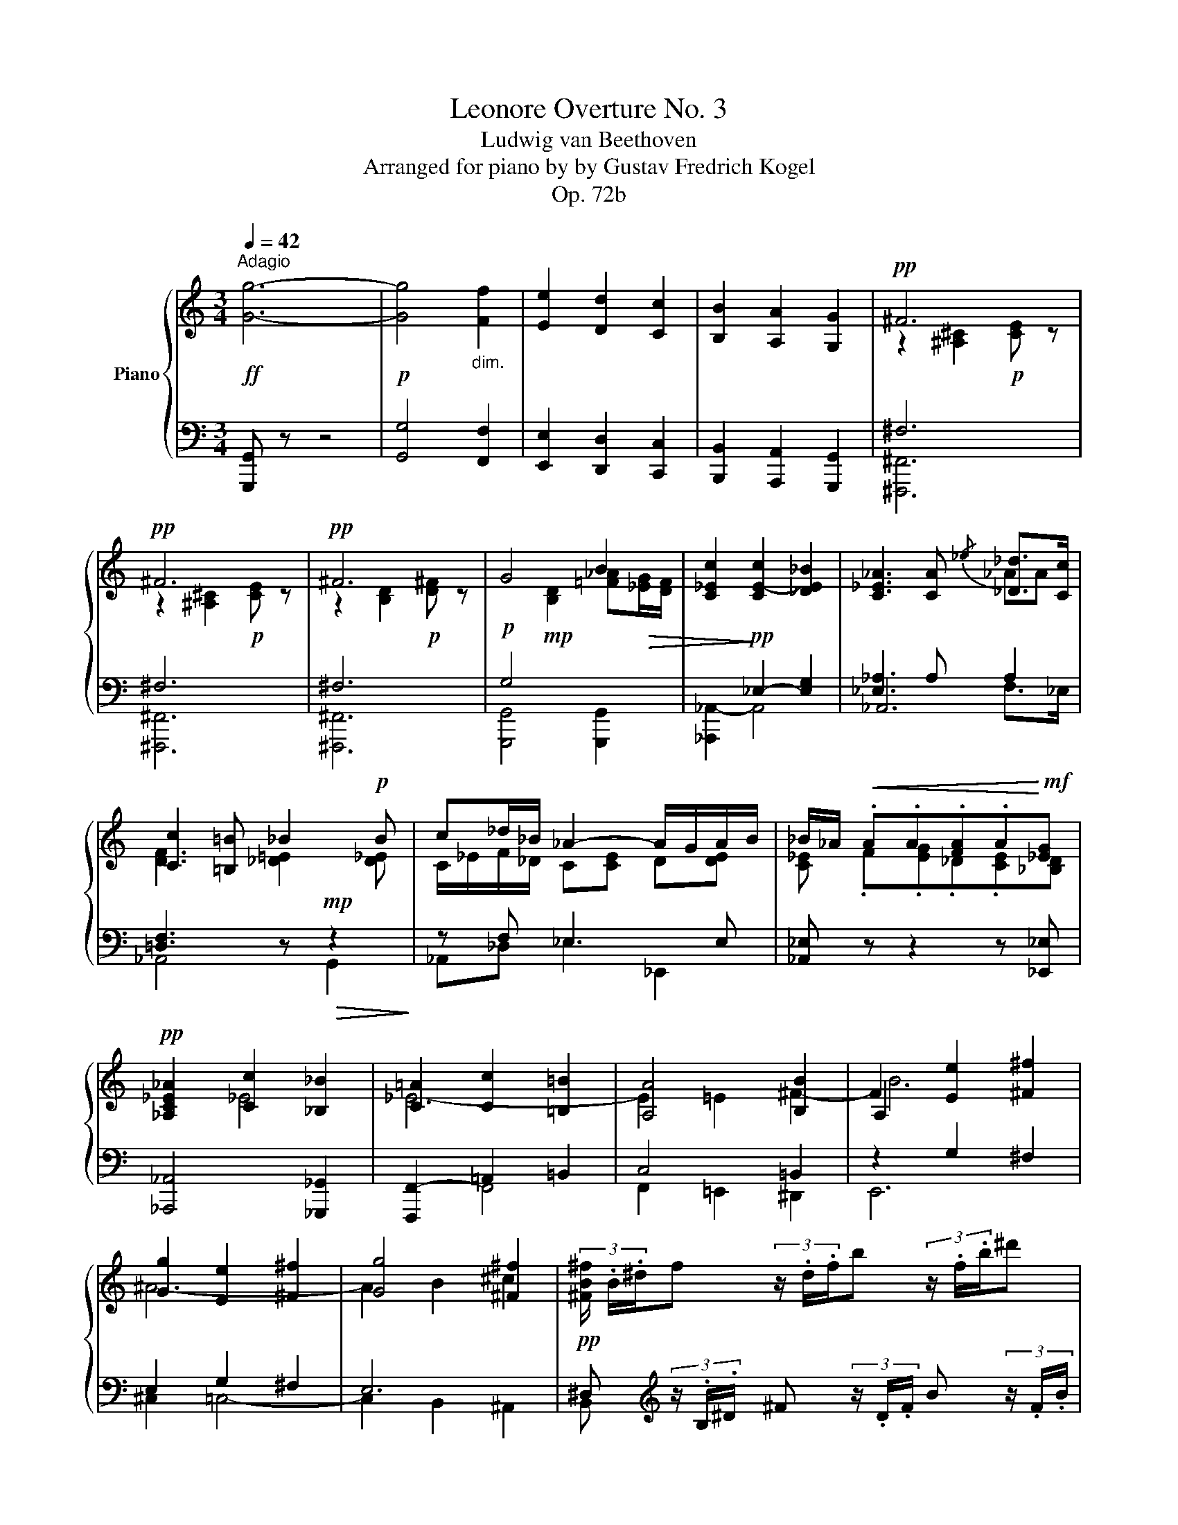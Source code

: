 X:1
T:Leonore Overture No. 3
T:Ludwig van Beethoven
T:Arranged for piano by by Gustav Fredrich Kogel
T:Op. 72b
%%score { ( 1 3 6 ) | ( 2 4 5 ) }
L:1/8
Q:1/4=42
M:3/4
K:C
V:1 treble nm="Piano"
V:3 treble 
V:6 treble 
V:2 bass 
V:4 bass 
V:5 bass 
V:1
!ff!"^Adagio" [Gg]6- |!p! [Gg]4"_dim." [Ff]2 | [Ee]2 [Dd]2 [Cc]2 | [B,B]2 [A,A]2 [G,G]2 |!pp! ^F6 | %5
!pp! ^F6 |!pp! ^F6 | G4 B2 | [C_Ec]2!pp! [CE-c]2 [_DE_B]2 | [C_E_A]3 [CA]{/_e} [_D_d]>[Cc] | %10
 [Cc]2 [=B,=B] _B2!p! B | c_d/_B/ _A2- A/G/A/B/ | _B/_A/!<(! .A.A.[FA].A!<)!!mf![_EG] | %13
!pp! [_A,C_E_A]2 [Cc]2 [_B,_B]2 | [C=A]2 [Cc]2 [=B,=B]2 | [A,A]4 [B,B]2 | F2 [Ee]2 [^F^f]2 | %17
 [Gg]2 [Ee]2 [^F^f]2 | [Gg]4 [^F^f]2 |!pp! (3[^FB^f]/ .B/.^d/f (3z/ .d/.f/b (3z/ .f/.b/^d' | %20
 (3z/ b/.^d'/(3.^f'/.B/.^d/ (3.^f/.b/.d'/(3.f'/.B/.d/ (3.f/.b/.d'/(3.f'/.B/.d/ | %21
!pp! (3.e/.B/.e/g (3z/ .e/.g/b (3z/ .g/.b/e' | %22
 (3z/ .b/.e'/(3.g'/.B/.e/ (3.g/.b/.e'/(3.g'/.B/.e/ (3.g/._b/.e'/(3.g'/.b/.e'/ | %23
 [gg'] (3z/ ._d/._B/ [_D=EG] (3z/ .B/.G/ [_B,DE] (3z/ .G/.D/ | %24
 [G,_B,] (3z/ ._d/._B/ [_D=EG]"_cresc." (3z/ .B/.G/ [B,DE] (3z/ .d/.B/ | ._e.e.e.e.e (3e/ z/ z/ | %26
!ff! [_Ac]/8C/8_D/8_E/8F/8G/8A/8_B/8 c/8E/8F/8G/8A/8B/8c/8_d/8 _e/8A/8B/8c/8d/8e/8f/8g/8 _a/8c/8d/8e/8f/8g/8a/8_b/8 c'/8a/8g/8f/8e/8d/8c/8B/8 A/8A/8G/8F/8E/8D/8C/8_B,/8 | %27
 _A,!p! .[_e_ac'_e'].[eac'e'].[eac'e'].[eac'e'].[eac'e'] | %28
!ff! [_D_E_B_d]!p! .[_e_b_d'_e'].[ebd'e'].[ebd'e'].[ebd'e'].[ebd'e'] | %29
 [C_E_Ac]!p! [_e_ac'_e'] [CE=Ac]!p! [e=ac'e'] [=B,=DG=B]!p! [dgbd']/!mf! F/4D/4 | %30
 .B,/ z/ [fbd'f']/ D/4B,/4 .G,/ z/!p! .[fd'f'].[fd'f'].[fd'f'] | %31
 [f-d'f'-]2 [ff']>[=e=e'] !>![ee']/[dd']/ z/ [cc']/ | %32
{/bc'd'} [cc'][Bb] .[G,B,DF].[G,B,DF].[G,B,DF].[G,B,DF]!pp! | %33
!p!!8va(! [af'a']2- [af'a']>[ge'g'] [ge'g']/[fd'f']/ z/ [ec'e']/ | %34
{/d'e'f'} [ec'e'][dbd']!8va)! [G,B,DF][G,B,DF][G,B,DF] (3[G,B,DF]/[fd'f']/[fd'f']/!pp! | %35
 [fd'f'] z z2[Q:1/4=25] !fermata!z2 ||[M:4/4][K:treble][Q:1/4=220]"^Allegro"!p! C2 E4 G2 | A6 G2 | %38
 E2 C2 .A,2 .G,2 | G,2 z2 z4 | E2 G4 c2 | d6 c2 | G2 E2 .D2 .C2 | C2 z2 z4 | D2 F4 B2 | B6 B2 | %46
 F2 B4 d2 | e6!p! d2 |!pp! (D2"_cresc." F4) .B2 | (F2 B4) .d2 | (F2 B4) .d2 | (B2 d4) .f2 | %52
 (B2 d4) .f2 | (d2 f4) .b2 | (d2 f4) .b2 | (f2 b4) .d'2 | (f2 b4) .d'2 | (b2 d'4) .f'2 | %58
 (b2 d'4) .f'2 | (b2 d'4) .f'2 |!f!!8va(! (b2 d'4) .g'2 | (b2 d'4) .g'2 | (b2 d'4) .g'2 | %63
 (b2 d'4)!f! .g'2 |!mp! !/-![bd'g']2!<(! g2 !/-![bd'g']2 g2 | !/-![bd'g']2 g2 !/-![bd'g']2 g2 | %66
 !/-![bd'g']2 g2 !/-![bd'g']2 g2 | !/-![bd'g']2 g2 !/-![bd'g']2 g2!<)! |!ff! cc'ee' ee'gg' | %69
 aa'aa' aa'gg'!8va)! | ee'cc' AaGg | !/-!G2 g2 !/-!G2 g2 | cc'Gg FfEe | !/-!E2 e2 !/-!E2 e2 | %74
 (ge).d.c (ec).A.G | (cG).F.E (GE).D.C |!mf! !/-![GBd]2 g2 !/-![GBd]2 g2 | %77
 !/-![GBd]2 g2 !/-![GBd]2 g2 | (d'!ff!b).a.g (bg).e.d | (gd).c.B (dB).A.G | %80
!mf! !/-![ceg]2 c'2 !/-![ceg]2 c'2 | !/-![ceg]3 c'3!ff! .c'.b |!ff! (ba).a.a (a^g).b.a | %83
 (a=g).f.e (dc).c'.b | (ba).a.a (a^g).b.a | (a=g).c'.e (ed).f.a | (ac).e.g (gB).d.g | %87
 (ge).b.c' (c'd).^g.a | (ac).^f.g (gB).f.g | (ge).c'.c' (c'd).a.a | (ac).g.g (gB).g.g | %91
!p! [Gceg]8- | [Gceg]2!<(! [cc']2 .[ee']2 .[gg']2!<)! |!f! [gbd'g']8- | %94
 [gbd'g']2 [ff']2 .[dd']2 .[Gg]2 |!p! [Gceg]4!<(! [Gceg]2 [cc']2 | %96
 [cc']2 [ee']2 .[ee']2 .[gg']2!<)! |!f! [gbd'g']8- | [gbd'g']2 [ff']2 .[dd']2 .[Gg]2 | %99
!ff! gg'ee' cc' z [Gg] | z [Ee] z [Cc] z [A,A] z [G,G] |!p! [^A,^F]2!<(! ^A4 [^C^c]2!<)! | %102
!f! [=D=d]6 [^C^c]2 |!p! ^A2!<(! ^c4 [Gg]2!<)! |!f! [=A=a]6 [Gg]2 |!p! B2 [B^f]4 .[Bb]2 | %106
 B2 [B^f]4 .[Bb]2 | .e2 [eg^a]4 .[ege']2 | .e2 [eg^a]4 .[ege']2 | [^f^d']^d[fb]d [=cdf=c']4 | %110
!p! !/-![eb]2 B2 [^ceg^c']4 |!p! !/-![^d^fb]2 B2 [=cdf=c']4 |!p! !/-![eb]2 B2 [^ceg^c']4 | %113
!f! [^db]3 [e^c'] [db]3 [ec'] | [^db]3 [e^c'] [db]3 [ec'] | [^db]^c'[db]c' [db]c'[db]c' | %116
 [^db]^c'[db]c' [db]c'[db]c' | [^db]2!>(! z2 z4 | z8!>)! |!p! [E-^G]8 | [B,-^FB-]8 | %121
 [B,EB]4 [^C^c]2 [^D^d]2 | [Ee]4 [^F^f]2 [^G^g]2 | [Bb]2 [Aa]2 [Aea]4- | [Aea]4 [^Ge^g]4 | %125
 [=G-^ce-=g-]8 | [G=ceg]8 |!p! [Acfa]8 | [cc']2 [_B_b]2 z2 [Dd]2 | [FAf]8 | [EGe]2 z2 z4 | %131
 [_Bg_b]8 | g4 z2 [_E_e]2 |"_cresc." g8 | [^FA^f]2 z2 d'2 =f2 | a8 | [^GB^g]2 z2!mf! e'2 =g2 | %137
!pp! [g^a]8- | [ga]2 z2 z4 | b8- | [^fb]2 z2 z4 | B8- | B8- | B2 x2 b4- | b2 .B2 b4- | b2 .B2 b4- | %146
 b2 .B2 b4- | b2 .b2 .B2 .[ab]2 | .B2 .[^gb]2 .e2 .[ge']2 | .e2 .[ae']2 .e2 .[=d'e']2 | %150
 .e2 .[^c'e']2 .^e2 .[b^e']2 | .^f2 .[a^f']2 .^g2 .[=e'^g']2 | .a2 .[^f'a']2 .a2 .[e'a']2 | %153
 .[a^d'a']2!pp! z2 .B2 .[^F^f]2 | .[Aa]2 .[Bb]2 [^c^c']4- | [cc']2 [Bb]2 .[Aa]2 .[^F^f]2 | %156
 [Aa]2 ^f2 .^c2 .B2 | .[^GB]2 z2 .B2 .[Ee]2 | .[^G^g]2 .[Bb]2 [^c^c']4- | %159
 [cc']2 [Bb]2 .[^G^g]2 .[Ee]2 | [^G^g]2 e2 .^c2 .B2 | .[A^c]2 ^c'2 a z c'2 | b z ^d'2 b z d'2 | %163
 ^c' z e'2 c' z e'2 | ^d' z ^f'2 d' z [d'f']2 |!f! !/-![^fb^d']2 ^f'2 !/-![fbd']2 f'2 | %166
 !/-![^fb^d']2 ^f'2 !/-![fbd']2 f'2 | [^gbe'^g']2 [^f^b^d'^f']2-!ff! [fbd'f'] z [e^g^c'e']2- | %168
!ff! [egc'e'] z [^d=b^d']2-!ff! [dbd'] z [^cea^c']2- | %169
!ff! [ceac'] z [B^c^gb]2-!ff! [Bcgb] z [A-c^f-a-]2 | %170
!ff! [Acfa] z [A=c^fa]2-!ff! [Acfa] z [ABfa]2- |!ff! [ABfa] z z2 z2 [^GBe^g]2- | %172
!ff! [GBeg] z z2 z2 [A^c^fa]2- |!ff! [Acfa] z z2 z2 [^F-A-^d-^f]2 | [FAdf] z z2 z2 [^G,E]2- | %175
 [G,E]2 [^GB]4 [EG]2 |!f! z2 B4- (3B^c^d |!p! e2 [^gb]4 [eg]2 |!f! z2 b4- (3b^c'^d' | %179
 ([e^ge']2 b2) .a2 .g2 |"_dim." (b2 ^g2) .^f2 .e2 | (^g2 e2) .^c2 .B2 | (e2 B2) .A2 .^G2 | %183
!p! (B2"_dim." ^G2) .^F2 .E2 | (B2 ^G2) .^F2 .E2 | (B2 ^G2) .^F2 .E2 | (B2 ^G2) .^F2 .E2 | %187
!pp! (B2 =G2) .^F2 .E2 | (B2 G2) .^F2 .E2 | (B2 G2) .^F2 .E2 | (B2 G2) .^F2 .E2 |!mf! e8- | %192
!mf! e8- | e8- | e8 |!p! [Gg]8- | [Gg]6!p! .[Ff]2 | [Ff]2 [Ee]2 z2 .[Dd]2 | [Dd]2 [Cc]2 z2 .[Cc]2 | %199
!mf! e8- |!mf! e8- | e8- | e8 |!p! [Gg]8- | [Gg]6!p! .[Ff]2 | [Ff]2 [Ee]2 z2 .[Dd]2 | %206
 [Dd]2 [^C^c]2 z2 .[Cc]2 | [_Bg_b]8- | [Bgb]6 .[Afa]2 | ([Afa]2 [Geg]2) z2 .[Fdf]2 | %210
 ([Fdf]2 [E^ce]2) z2 .[Ece]2 |!mf! e8- | e8- | e8- | e8 |!p! [Ee]8- | [Ee]6!p! .[Dd]2 | %217
 ([Dd]2 [^C^c]2) z2 .[B,B]2 | ([B,B]2 A2) z2 .A2 |!mf! a8- | a8- | a8- | a8 |!p! [ee']8- | %224
 [ee']6!p! .[dd']2 | ([dd']2 [^c^c']2) z2 .[Bb]2 | ([Bb]2 [^A^a]2) z2 .[Aa]2 |!8va(! [ge'g']8- | %228
 [ge'g']6 [^fd'^f']2 | [^fd'^f']2 [e^c'e']2!8va)! z2 .[dbd']2 | ([dbd']2 [^c^a^c']2) z2 .[cac']2 | %231
 ^f2 d2 ^c2 B2 | B4 B4 | [ge'g']2 [e^c'e']2 [dbd']2 [^c^ac']2 | [^c^a^c']4 [cac']4 |!mf! d'8- | %236
 d'8- | d'8- | d'8 |!p! [Dd]8- | [Dd]6!p! .[Cc]2 | [Cc]2 B2 z2 .A2 | A2 G2 z2 .G2 | [_A=f_a]8- | %244
 [Afa]6 .[G_eg]2 | ([G_eg]2 [Fdf]2) z2 .[_Ece]2 | ([_Ec_e]2 [DBd]2) z2 .[DBd]2 | g2 _e2 d2 c2 | %248
 c4 c4!p! |!8va(!"_cresc." [_af'_a']2 [fd'f']2 [_ec'_e']2 [dbd']2 | [dbd']4 [dbd']4 | %251
!f! [_egc'_e']2!8va)! z2 z4 | .[_Ec]2 [c_e]4!f! .[cg]2 | .[c_e_b]2 [ce_a]4!f! .[ce]2 | %254
 .[_Ac]2 [c_e]4!f! .[ce_a]2 | .[_df_b]2 [f_a]4!f! .[df]2 | .[F_d]2 [df]4!f! .[d_a]2 | %257
 .[=dfc']2 [df_b]4!f! .[df]2 | .[_Bd]2 [df]4!f! .[df_b]2 |!mf! [gc']_e[g_b]e !/-![gb]2 e2 | %260
 [g_b]c[gbc']c !/-![gbc']2 c2 | !/-![f_ac']2 c2 !/-![fac']2 c2 | !/-![_e=ac']2 c2 !/-![eac']2 c2 | %263
 !/-![gc'_e']2 _e2 [egc'e']4 | [^fc'_e']_e[fc'e']e [fc'e']4 | [=ac'd']d[ac'd']d- [dac'd']4 | %266
 [g=bd']d[gbd']d- [dgbd']4 | z!ff! CD_E FG=A=B | c_EFG ABcd | _ecde fgab | %270
!ff! .[cc']2 .[dd']2 .[_e_e']2 .[=A,=A]2 | %271
[Q:1/4=80]"^ten." [_B,_B]4 z!p![Q:1/4=140]"^a piacere" B/B/ BB | _B4 z B/B/ BB | %273
 _BF/F/ FF FD/D/ DD | D_B,DB, DDFD | FF_BF BFBF |[Q:1/4=80] !fermata!_B8 | %277
[Q:1/4=220]"^Tempo I." z8 |!p! [Dd]8 | [Ff]8 | [_B_b]8 | [cc']8 | [Ff]8 | [Aa]8 | [cc']8 | [dd']8 | %286
 [_B_b]8 | [Gg]8 | [_e_e']8 |"_cresc." [dd']8 | [ff']8 | [cc']8 | [ff']8 | %293
[Q:1/4=80]"^ten." [_B,_B]4 z!p![Q:1/4=140]"^a piacere" B/B/ BB | _B4 z B/B/ BB | %295
 _BF/F/ FF FD/D/ DD | D_B,DB, DDFD | FF_BF BFBF |[Q:1/4=80] !fermata!_B8 | %299
[Q:1/4=220]"^Tempo I." z8 |!p! [_B,_B]8 | [_D_d]8 | [_G_g]8 | [_A_a]8 | [_D_d]8 | [Ff]8 | [_A_a]8 | %307
 [_B_b]8 | [_G_g]8 | [_e_e']8 | [_c_c']8 |"_cresc." [_B_b]8 | [_d_d']8 | [_A_a]8 | [_d_d']8 | %315
!p! A4 [^C^c]4 |!>(! A4 [^C^c]4 | A4 [=D=d]4!>)! |!pp! A4"_dim." [Dd]4 | A4 [Dd]4 | A4 [Dd]4 | %321
!ppp! =c4 [Dd]4 | c4 [Dd]4 | c4 [Dd]4 | c4 [Dd]4 |!ppp! c2 [Dd]2"_cresc." c2 [Dd]2 | %326
 c2 [Dd]2 c2 [Dd]2 | c2 [Dd]2 c2 .[Dd].E | .^F.G.A.B .c.d.e.^f | g2!p! b4 d'2 | e'6 d'2 | %331
 (b2 g2) .e2 .d2 | d2 z2 z4 | (g2 d2) .c2 .B2 | B2 z2 z4 | (d'b).a.g (bg).e.d | (gd).c.B (dB).A.G | %337
 G2 ^F2 F2 z2 | [CD]A,[CD]A, [CD]A, [CD] z |!p! (a'^f').d'.c' (f'd').c'.a | (d'c').a.^f (c'a).f.c | %341
{/d} c2 B2 z gg'^f' | (^f'e').e'.e' (e'^d').f'.e' | (e'=d').c'.b .agg'^f' | %344
 (^f'e').e'.e' (e'^d').f'.e' | (3(=d'2 g'2) .b2 (3(b2 a2) .e'2 | (3(e'2 g2) .d'2 (3(d'2 ^f2) .d'2 | %347
 (3(d'2 b2) .g'2 (3(g'2 a2) .e'2 | (3(e'2 g2) .d'2 (3(d'2 ^f2) .d'2 | (d'b).g'.g' (g'a).e'.e' | %350
 (e'g).d'.d' (d'^f).d'.d' |!pp! [dd']8- | [dd']8- | [dd']8- | [dd']8 |!p! D2 F4 B2 | F2 B4 d2 | %357
 F2 B4 d2 | B2 d4 f2 | [Dd]6 .[Dd]2 | [^D^d]6 .[Dd]2 | [Ee]6 .[Ee]2 | [Ff]6"_cresc." .[Ff]2!p! | %363
 .[^F^f]2 z2 .[Gg]2 z2 | .[^G^g]2 z2 .[Aa]2 z2 | .[_B_b]2 z2 .[=B=b]2 z2 | %366
 .[cc']2 z2 .[^c^c']2 z2 | .[dd']2 z2 .[^d^d']2 z2 | .[ee']2 z2 .[ff']2 z2 | %369
 .[^f^f']2 z2 .[gg']2 z2 | [=f=f']2 z2 [dd']2 z2 | [Bb]2 z2 [Gg]2 z2 | [Ff]2 z2 [Dd]2 z2 | %373
!ff! [B,B]2 z2 [A,A]2 z2 | [G,G]2 z2 [^F,^F]2 z2 | [G,G]2 z2 [Gg]2 z2 | [Aga]2 z2 [Bgb]2 z2 | %377
!mf! cc'ee' ee'gg' | aa'aa' aa'gg' | ee'cc' AaGg | !/-!G2 g2 !/-!G2 g2 | cc'Gg FfEe | %382
 !/-!E2 e2 !/-!E2 e2 |!ff! (ge).d.c (ec).A.G | (cG).F.E (GE).D.C | %385
!mf! !/-![FGB]2 D2 !/-![FGB]2 D2 | !/-![FGB]2 D2 !/-![FGB]2 D2 |!ff! (d'b).a.g (bg).f.d | %388
 (gf).d.B (dB).G.F |!mf! e8- | e2!f! c'2 c'2 c'2 | c'2 f2 c'4- | c'2 ^f2 c'4- | c'2 =b2 d'4- | %394
 d'2 c'2 c'4- | c'2 b2 d'4 | d'2 c'2 c'4 | c'2 b2 c'4 | c'2 b2 c'4 | %399
!f! [db][_ec'][db][ec'] !/-![db]2 [ec']2 | !/-![db]2 [_ec']2 !/-![db]2 [ec']2 | [db]2!>(! z2 z4 | %402
 z8!>)! |!p! [C=E]8 | [G,-DG-]8 | [G,CG]4 [A,A]2 [B,B]2 | [Cc]4 [Dd]2 [Ee]2 | [Gg]2 [Ff]2 [Fcf]4- | %408
 [Fcf]4 [Ece]4 | [=Ac-_e-]8 | [_Ace]8 |!p! [_A_df]8 | d4 z2 _B2 | [F_d]8 | [_Ac]2 z2 z4 | %415
 [_B_e_g]8 | _e4 z2 _c2 |"_cresc." [_G_e]8 |!p! =d2 z2 _b2 _d2 | [_Af]8 |!>(! =e2 z2 c'2 e2!>)! | %421
!pp! [_e^f]8- | [ef]2 z2 z4 | g8 | g2 z2 z4 | G8- | G8 | G2 G2 g4- | g2 G2 g4- | g2 G2 g4- | %430
 g2 G2 g4 | [Gg]2 .g2 .G2 .[fg]2 | .G2 .[eg]2 .c2 .[gc']2 | .c2 .[fc']2 .c2 .[e_bc']2 | %434
 .c2 .[fac']2 .^c2 .[ga^c']2 | .d2 .[fad']2 .e2 .[ae']2 | .f2 .[d'f']2 .f2 .[c'f']2 | %437
!pp! .[fbf']2 z2 .G2 .[Dd]2 | .[Ff]2 .[Gg]2 [Aa]4- | ([Aa]2 [Gg]2) .[Ff]2 .[Dd]2 | %440
 ([Ff]2 d2) .A2 .G2 | .[EG]2 z2 .G2 .[Cc]2 | .[Ee]2 .[Gg]2 [Aa]4- | ([Aa]2 [Gg]2) .[Ee]2 .[Cc]2 | %444
 ([Ee]2 c2) .A2!pp! .G2 | .[FA]2"_cresc." a2 f z a2 | g z b2 g z b2 | a z c'2 a z c'2 | %448
 b z d'2 b z [dbd']2 |!ff! !/-![dgb]2 d'2 !/-![dgb]2 d'2 | !/-![dgb]2 d'2 !/-![dgb]2 d'2 | %451
 [egc'e']2 [debd']2- [debd'] z [ceac']2- | [ceac'] z [Bcgb]2- [Bcgb] z [Acfa]2- | %453
 [Acfa] z [G^ceg]2- [Gceg] z [FAdf]2- | [FAdf] z [F_Adf]2- [FAdf] z [FGdf]2- | %455
 [FGdf] z z2 z2 [EGce]2- | [EGce] z z2 z2 [FAdf]2- | [FAdf] z z2 z2 [DGBd]2- | %458
 [DGBd] z z2 z2 [dd']2- |!p! [dd']8- | [dd']2 [cc']2 [Bb]2 [Aa]2 | [Gg]2 [Aa]2 [Bb]2 [cc']2 | %462
 [dd']2 [ee']2!p! [ff']2 [^f^f']2 |"_cresc." [gg']4 [^g^g']4 |!f! [aa']8- |!>(! [aa']8-!>)! | %466
!p! [aa']4 [=f=f']4 | [ee']8 | [dd']8 | [cc']8- | [cc']4 [cc']3 [gg'] | [gg']2 [ff']2 [fc'f']4- | %472
"_cresc." [fc'f']4 [ec'e']4 | [_e^fa_e']8 | [df_ad']8- |!>(! [d-f-ad'-]8 | [dfgd']8!>)! | %477
!p! [ee']8 |"_dim." [gg']2 [ff']2 z2 [Aa]2 |!pp! [cc']8 | [Bb]2 z2 z2 g2 | c'2 b2 z2 b2 | %482
 e'2 d'2 z2 G2 | [DG-d]8 |!p! [CGc]2!pp! z2 z2 g2 | c'2 b2 z2 b2 | e'2 d'2 z2 G2 | [EG-e]8 | %488
!p! [DGd]2!pp! z2 z2 g2 | e'2 d'2 z2 d'2 | g'2 f'2 z2 d2 | g2!p! f2 z2!pp! d'2 | g'2 f'2 z2 d2 | %493
 g2!p! f2 z2!p! d'2 | g'2 f'2 z2 d2 | g2!p! f2 z2 d2 | g2!p! f2 z2!pp! d2 | g8 | f2 z2 z2 d2 | g8 | %500
 f2 z2 z2 d2 |!pp! g8- | g8- | (g2 f2) .d2 .B2 | .G2 .F2 .D2 .C2 | .B,2 z2 z4 | z2 .D2 .E2 .F2 | %507
 .B,2 z2 z4 | z2 .F2 .G2 ._A2 | .B,2 .B2 .c2 .d2 | z2 .d2 .e2 .f2 | z2 .d2 .e2 .f2 | %512
 z2 .d2 .e2 .f2 ||[Q:1/4=280]"^Presto" z c"_cresc."gf edcB | agfe dcba | gfed c'bag | fed'c' bagf | %517
 e'd'c'b agf'e' | d'c'ba gf'e'd' | c'bag f'e'd'c' | bagf' e'd'c'b | agab c'd'e'f' | gabc' d'e'f'g | %523
 abc'd' e'f'ga | bc'd'e' f'gab | c'c'd'e' f'gab | c'c'd'e' f'gab | c'c'd'e' f'gab | %528
 c'c'd'e' f'gab | c'c'd'e' f'gab | c'c'd'e' f'gab | c'c'd'e' f'gab | c'd'e'f' g'f'e'd' | %533
!ff! [cec']2 [ec'e']4 [gc'g']2 | [ac'a']6 [gc'g']2 | ([ege']2 [cc']2) .[Gcg]2 .[Ece]2 | %536
 ([cec']2 [Gg]2) .[EGe]2 .[CEc]2 | .[DFd]2 .[CEc]2 .[DFd]2 .[CEc]2 | .[DFd]2 [CEc]4 .[Ece]2 | %539
 .[Fcf]2 .[Ece]2 .[Fcf]2 .[Ece]2 | .[Fcf]2 [Ece]4 .[cc']2 | ([dc'd']2 [cc']2) .[cc']2 .[cc']2 | %542
 ([dc'd']2 [cc']2) .[cc']2 .[cc']2 | ([fc'f']2 [ee']2) .[ee']2 .[ee']2 | %544
 ([fc'f']2 [ee']2) .[ee']2 .[ee']2 | [fc'f']2 [fc'f']4 [ec'e']2 | [^dc'^d']2 [ec'e']4 [=dc'=d']2 | %547
 [cc']2 [ac'a']4 [gc'g']2 | [^fc'^f']2 [gc'g']4 [=fc'=f']2 | [ec'e']2 [fc'f']2 [dc'd']2 [ec'e']2 | %550
 [cc']2 [ac'a']2 [fc'f']2 [gc'g']2 | [ec'e']2 [fd'f']2 [dc'd']2 [ec'e']2 | %552
 [cc']2 [ac'a']2 [fc'f']2 [gc'g']2 | [ec'e']6 .[gd']2 | .[ec']2 .[gd']2 .[ec']2 .[gd']2 | %555
 .[ec']2 .[gd']2 .[ec']2 .[gd']2 | .[ec']2 z2 z4 | [gd'f']6 .[c'e']2 | %558
 .[gd']2 .[c'e']2 .[gd']2 .[c'e']2 | .[gd']2 .[c'e']2 .[gd']2 .[c'e']2 | [gd']2 z2 z4 | %561
 ([d'f']2 [c'e']2) .[c'e']2 .[gd']2 | (d'2 c'2) .b2 .c'2 | (d'2 c'2) .b2 .c'2 | %564
 (d'2 c'2) .b2 .c'2 | ([e'g']2 [d'f']2) .[d'f']2 .[c'e']2 | ([c'e']2 [bd']2) .[^a^c']2 .[bd']2 | %567
 ([=c'e']2 [bd']2) .[^a^c']2 .[bd']2 | ([=c'e']2 [bd']2) .[^a^c']2 .[bd']2 | %569
!p! [e=c'e']2 z2 [dbd']2 z2 | [cac']2 z2 [Bgb]2 z2 | [Afa]2 z2 [Geg]2 z2 | [Fdf]2 z2 [FAdf]2 z2 | %573
 [FGdf]2 z2 [Fcdf]2 z2 | [FBdf]2 z2 [ABda]2 z2 | [Gceg]2 z2 [Acda]2 z2 | %576
 [Gceg]2 z2 [GBdg]2!ff! z2 | [ec'e']2 z2 [dbd']2 z2 | [cac']2 z2 [Bgb]2 z2 | [Afa]2 z2 [Geg]2 z2 | %580
 [Fdf]2 z2 [FAdf]2 z2 | [FGdf]2 z2 [Fcdf]2 z2 | [FBdf]2 z2 [ABda]2 z2 | [Gceg]2 z2 [Acda]2 z2 | %584
 [Gceg]2 z2 [GBdg]2 z2 | [Gceg]2 z2 [A^cea]2 z2 | [Adfa]2 z2 [GBdg]2 z2 | [Gceg]2 z2 [A^cea]2 z2 | %588
 [Adfa]2 z2 [GBdg]2 z2 |!p! f8- | f4 e4 | f8- | f4 e4 |"_cresc." !/-![df]2 F2 !/-![df]2 F2 | %594
 !/-![^d^f]2 ^F2 !/-![df]2 F2 | !/-![eg]2 G2 !/-![eg]2 G2 | !/-![e^g]2 ^G2 !/-![eg]2 G2 | %597
 !/-![fa]2 A2 !/-![fa]2 A2 | !/-![g_b]2 _B2 !/-![gb]2 B2 | !/-![^g=b]2 B2 !/-![gb]2 B2 | %600
 !/-![ac']2 c2 !/-![ac']2 c2 | !/-![^a^c']2 ^c2 !/-![bd']2 d2 | !/-![=c'^d']2 ^d2 !/-![^c'e']2 e2 | %603
!8va(! !/-![=d'f']2 f2 !/-![^d'^f']2 ^f2 | !/-![e'g']2 g2 !/-![e'^g']2 ^g2 | %605
!ff! !/-![c'_e'a']2 a2 !/-![c'e'a']2 a2 | !/-![c'_e'a']2 a2 !/-![c'e'a']2 a2 | %607
 !/-![c'=e'a']2 a2 !/-![c'e'a']2 a2 | !/-![c'f'a']2 a2 !/-![c'f'a']2 a2 | %609
!fff! !/-![=bd'f'_a']2 _a2 !/-![bd'f'a']2 a2 | !/-![bd'f'_a']2 _a2 !/-![bd'f'a']2 a2 | %611
 !/-![bd'f'_a']2 _a2 !/-![bd'f'a']2 a2 | !/-![bd'f'g']2 g2 !/-![bd'f'g']2 g2 | %613
 [cec']2 [ee']4 [gg']2 | !>![aa']6 [gg']2 | [dfd']2 [ff']4 [gg']2 | !>![aa']6 [gg']2 | %617
 (c'2 e'2) .[gg']2 .[gg']2 | ([aa']2 [gg']2) .[gg']2 .[gg']2 | (d'2 f'2) .[gg']2 .[gg']2 | %620
 (!>![aa']2 [gg']2) .[gg']2 .[gg']2 | [e'g']gg'g !/-!g'2 g2 | g'g!8va)! z [ee'] z [cc'] z [Gg] | %623
 z e z c z G z E | z C z G, z C z G, | ([gc'g']2 e'2) .c'2 .g2 | (e'2 c'2) .g2 .e2 | %627
 ([cec']2 g2) .e2 .c2 | (e'2 c'2) .g2 .e2 | ([cec']2 g2) .e2 .c2 | (e'2 c'2) .g2 .e2 | %631
 [cegc']2 z2 z4 | [cegc']2 z2 z4 | [cegc']2 z2 z4 | z8 | [cegc']2 z2 z4 | z8 | %637
 [cegc']2 z2[Q:1/4=30] !fermata!z4 |] %638
V:2
 [G,,,G,,] z z4 | [G,,G,]4 [F,,F,]2 | [E,,E,]2 [D,,D,]2 [C,,C,]2 | %3
 [B,,,B,,]2 [A,,,A,,]2 [G,,,G,,]2 | ^F,6 | ^F,6 | ^F,6 |!p! G,4 x2 | x2 _E,2- [E,G,]2 | %9
 [_E,_A,]3 A, A,2 | [=D,F,]3 z!mp!!>(! z2!>)! | z F, _E,3 E, | [_A,,_E,] z z2 z [_E,,_E,] | %13
 [_A,,,_A,,]4 [_G,,,_G,,]2 | [F,,,F,,-]2 =A,,2 =B,,2 | C,4 =B,,2 | z2 G,2 ^F,2 | E,2 G,2 ^F,2 | %18
 E,6 | ^D,[K:treble] (3z/ .B,/.^D/ ^F (3z/ .D/.F/ B (3z/ .F/.B/ | ^d z!p! B,2 A,2 | %21
 B,!pp! (3z/ .B,/.E/ G (3z/ .E/.G/ B (3z/ .G/.B/ | e z[K:bass]!p! [E,,E,]2 [D,,D,]2 | %23
 (3[_D,,_D,]/!pp! ._B,,,/.D,,/ G,, (3z/ .D,,/.G,,/ _B,, (3z/ .G,,/.B,,/ _D, | %24
 (3z/ ._B,,,/._D,,/ G,, (3z/ .D,,/.G,,/ _B,, (3z/ .G,,/.B,,/ (3_D,/G,,/B,,/ | %25
 (3._D,/.G,/._B,/(3._D/.G,/.B,/ (3.D/.G,/.B,/(3.D/.G,/.B,/ (3.D/.B,/.G,/(3._E,/.D,/._B,,/ | %26
!f!!ped! (3[_A,,C,_E,_A,]/[A,,C,E,A,]/[A,,C,E,A,]/(3[A,,C,E,A,]/[A,,C,E,A,]/[A,,C,E,A,]/ (3[A,,C,E,A,]/[A,,C,E,A,]/[A,,C,E,A,]/(3[A,,C,E,A,]/[A,,C,E,A,]/[A,,C,E,A,]/ (3[A,,C,E,A,]/[A,,C,E,A,]/[A,,C,E,A,]/(3[A,,C,E,A,]/[A,,C,E,A,]/[A,,C,E,A,]/!ped-up! | %27
!ped! [_A,,,_A,,]!ped-up![K:treble] .[_A,C_A].[A,CA].[A,CA].[A,CA].[A,CA] | %28
[K:bass]!ped! [G,,,G,,]!ped-up![K:treble] .[G,_B,_EG].[G,B,EG].[G,B,EG].[G,B,EG].[G,B,EG] | %29
[K:bass]!f! [_A,,,_A,,] [_A,C_E]!f! [^F,,^F,] [F,=A,CE]!f! [=F,,=F,] [F,G,=B,D]/ F,,/4D,,/4 | %30
 .B,,,/ z/ [G,B,D]/ D,,/4B,,,/4 .G,,,/ z/ .[G,B,D].[G,B,D].[G,B,D] | %31
 [G,B,D]!ped! [G,,B,,][B,,D,][D,F,] [F,B,]!ped-up![B,D]/[CE]/ | %32
 [CE](3[DF]/!pp! .B,,,/.D,,/ (3.F,,/.E,,/.G,,/(3.F,,/.A,,/.F,,/ (3.D,,/.F,,/.D,,/(3.B,,,/.D,,/.B,,,/ | %33
 [G,,,G,,]!ped! [B,,D,][D,F,][F,B,] [B,D]!ped-up![DF]/[EG]/ | %34
 [EG](3[FG]/!pp! .B,,,/.D,,/ (3.F,,/.E,,/.G,,/(3.F,,/.A,,/.F,,/ (3.D,,/.F,,/.D,,/(3.B,,,/.D,,/.B,,,/ | %35
 [G,,,G,,]2 [A,,,A,,]2 !fermata![B,,,B,,]2 ||[M:4/4]!pp!!ped! C,,C,C,,C, C,,C,!ped-up!C,,C, | %37
!ped! !/-!C,,2 C,2 !/-!C,,2 C,2!ped-up! |!ped! !/-!C,,2 C,2!ped-up! !/-!C,,2 C,2 | %39
!ped! !/-!C,,2 C,2 !/-!C,,2 C,2!ped-up! |!ped! !/-!C,2 E,2!ped-up!!ped! !/-!C,2 E,2!ped-up! | %41
!ped! !/-!C,2 E,2!ped-up!!ped! !/-!C,2 E,2!ped-up! |!ped! !/-!C,2 E,2!ped-up! !/-!C,2 E,2 | %43
!ped! !/-!C,2 E,2 !/-!C,2 E,2!ped-up! |!ped! !/-![C,D,]2 F,2!ped-up!!ped! !/-![C,D,]2 F,2!ped-up! | %45
!ped! !/-![C,D,]2 F,2!ped-up!!ped! !/-![C,D,]2 F,2!ped-up! | %46
!ped! !/-![C,D,]2 F,2!ped-up!!ped! !/-![C,D,]2 F,2!ped-up! | %47
!ped! !/-![C,D,]2 F,2!ped-up!!ped! !/-![C,D,]2 F,2!ped-up! | %48
!ped! !/-![C,D,F,]2 B,2 !/-![C,D,F,]2!ped-up! B,2 | %49
!ped! !/-![C,D,F,]2 B,2 !/-![C,D,F,]2!ped-up! B,2 | %50
!ped! !/-![C,D,F,]2 B,2 !/-![C,D,F,]2!ped-up! B,2 | %51
!ped! !/-![C,D,F,]2 B,2 !/-![C,D,F,]2!ped-up! B,2 | %52
!ped! !/-![C,D,F,]2 B,2 !/-![C,D,F,]2!ped-up! B,2 | %53
!ped! !/-![C,D,F,]2 B,2 !/-![C,D,F,]2!ped-up! B,2 | %54
!ped! !/-![C,D,F,]2 B,2 !/-![C,D,F,]2!ped-up! B,2 | %55
!ped! !/-![C,D,F,]2 B,2 !/-![C,D,F,]2!ped-up! B,2 | %56
!ped! !/-![C,D,F,]2 B,2 !/-![C,D,F,]2!ped-up! B,2 | %57
!ped! !/-![C,D,F,]2 B,2 !/-![C,D,F,]2!ped-up! B,2 | %58
!ped! !/-![C,D,F,]2 B,2 !/-![C,D,F,]2!ped-up! B,2 | %59
!ped! !/-![C,D,F,]2 B,2 !/-![C,D,F,]2!ped-up! B,2 | %60
!ped! !/-![C,D,F,]2 B,2 !/-![C,D,F,]2!ped-up! B,2 | %61
!ped! !/-![C,D,F,]2 B,2 !/-![C,D,F,]2!ped-up! B,2 | %62
!ped! !/-![C,D,F,]2 B,2 !/-![C,D,F,]2!ped-up! B,2 | %63
!ped! !/-![C,D,F,]2 B,2 !/-![C,D,F,]2!ped-up! B,2 |!ped! [C,,C,]2 [C,F,G,]B, !/-![C,F,G,]2 B,2 | %65
 !/-![C,F,G,]2 B,2 !/-![C,F,G,]2 B,2 | !/-![C,F,G,]2 B,2 !/-![C,F,G,]2 B,2 | %67
 !/-![C,F,G,]2 B,2 !/-![C,F,G,]2 B,2!ped-up! | [C,E,G,C]2!ped! [E,E]4!ped-up! [G,G]2 | %69
!ped! [A,CA]6 [G,G]2!ped-up! |!ped! ([E,E]2 [C,C]2)!ped-up! .[A,,A,]2 .[G,,G,]2 | %71
!ped! [G,,G,]8!ped-up! |!ped! ([C,C]2 [G,,G,]2)!ped-up! .[F,,F,]2 .[E,,E,]2 | %73
!ped! [E,,C,E,]8!ped-up! |!ped! !/-![C,E,]2!ped-up! G,2!ped! !/-![C,E,]2!ped-up! G,2 | %75
!ped! !/-![C,E,]2!ped-up! G,2!ped! !/-![C,E,]2!ped-up! G,2 | %76
!ff!!ped! (FD)!ped-up!.C.B,!ped! (DB,)!ped-up!.G,.F, | %77
!ped! (B,G,)!ped-up!.F,.D,!ped! (F,D,)!ped-up!.B,,.G,, | %78
!ped! !>![F,,F,]2!ped-up!!mf! [G,B,]D!ped! !/-![G,B,]2!ped-up! D2 | %79
!ped! !/-![G,B,]2!ped-up! D2!ped! !/-![G,B,]2!ped-up! D2 | %80
!ff!!ped! (EC)!ped-up!.A,.G,!ped! (CG,)!ped-up!.F,.E, | %81
!ped! (G,E,)!ped-up!.C,.G,,!ped! (C,G,,)!ped-up!.E,,.C,, | %82
!f!!ped! F,,2!ped-up! [C,F,A,]4!ped!!ped-up! [C,F,A,]2 | %83
!ped! C,,2!ped-up! [C,E,G,]4!ped!!ped-up! [C,E,G,]2 | %84
!ped! F,,2!ped-up! [C,F,A,]4!ped!!ped-up! [C,F,A,]2 | %85
!ped! C,,2!ped-up! [C,E,G,]2!ped! F,,2!ped-up! [C,D,A,]2 | %86
!ped! G,,2!ped-up! [C,E,G,]2!ped! F,,2!ped-up! [B,,D,G,]2 | %87
!ped! E,,2!ped-up! [C,E,G,]2!ped! F,,2!ped-up! [C,D,A,]2 | %88
!ped! G,,2!ped-up! [C,E,G,]2!ped! =F,,2!ped-up! [B,,D,G,]2 | %89
!ped! E,,2!ped-up! [C,E,G,]2!ped! F,,2!ped-up! [C,D,A,]2 | %90
!ped! G,,2!ped-up! [C,E,G,]2!ped! F,,2!ped-up! [B,,D,G,]2 |!ped! E,G,C,G,!ped-up! A,,G,G,,G, | %92
!ped! G,,G,[C,E,]G,!ped-up! [C,E,]G,[C,E,]G, |!ped! F,G,D,G,!ped-up! A,,G,G,,G, | %94
!ped! G,,G,[D,F,]G,!ped-up! [D,F,]G,[D,F,]G, |!ped! E,G,C,G,!ped-up! A,,G,G,,G, | %96
!ped! G,,G,[C,E,]G,!ped-up! [C,E,]G,[C,E,]G, |!ped! F,G,D,G,!ped-up! A,,G,G,,G, | %98
!ped! G,,G,[D,F,]G,!ped-up! [D,F,]G,[D,F,]G, |!ped! G,6!ped-up! .[G,,G,]2 | %100
 .[E,,E,]2 .[C,,C,]2 .[A,,,A,,]2 .[G,,,G,,]2 | %101
!ped! [^F,,,^F,,]2 ^F,^A, F,A,!ped-up!!ped!F,A,!ped-up! |!ped! !/-!^F,2 ^A,2 !/-!F,2!ped-up! A,2 | %103
!ped! !/-![E,^A,]2 ^C2 !/-![E,A,]2!ped-up! C2 |!ped! !/-![E,G,^A,]2 ^C2 !/-![E,G,A,]2!ped-up! C2 | %105
!ped! !/-![^D,^F,]2 B,2!p! !/-![D,F,]2!ped-up! B,2 | %106
!ped! !/-![=D,^F,]2 B,2!p! !/-![=D,F,]2!ped-up! B,2 | %107
 !/-![^C,E,]2!ped! ^A,2!p! !/-![C,E,]2!ped-up! A,2 | %108
 !/-![=C,E,]2!ped! ^A,2!p! !/-![C,E,]2!ped-up! A,2 | %109
!ped! [B,,,B,,]4!ped-up!!f!!ped! !/-!=A,,,2 =A,,2!ped-up! | %110
!p!!ped! [G,,,G,,]4!ped-up!!f!!ped! !/-!^A,,,2 ^A,,2!ped-up! | %111
!p!!ped! [B,,,B,,]4!ped-up!!f!!ped! !/-!=A,,,2 =A,,2!ped-up! | %112
!p!!ped! [G,,,G,,]4!ped-up!!f!!ped! !/-!^A,,,2 ^A,,2!ped-up! | %113
!ped! [B,,,B,,]3 ^A,,!ped-up!!ped! B,,3 A,,!ped-up! | %114
!ped! B,,3 ^A,,!ped-up!!ped! B,,3 A,,!ped-up! | %115
!ped! B,,^A,,B,,A,,!ped-up!!ped! B,,A,,B,,A,,!ped-up! | %116
!ped! B,,^A,,B,,A,,!ped-up!!ped! B,,A,,B,,A,,!ped-up! | [B,,,B,,]8- | [B,,,B,,]8- | [B,,,B,,]8 | %120
 [B,,,B,,]4 ^C,2 ^D,2 | [E,^G,]8- | [E,G,]8 | [^C,E,^C]4 [C,E,C]4- | [C,E,C]4 [B,,E,B,]4 | %125
"^cresc." (3z2 (^C,2 E,2) (3.=G,2 .C,2 .E,2 | (3z2 (=C,2 E,2) (3.G,2 .C,2!mf! .E,2 | %127
 (3.A,,2 (C,2 F,2) (3.F,,2 .C,2 .F,2 | (3.D,,2 (D,2 F,2) (3._B,,,2 .D,2 .G,2 | %129
 (3.C,,2 (C,2 F,2) (3.A,2 .C2 .C2 | (3.C2 .G,2 .C2 (3.C,2 .G,2 .C2 | %131
 (3._B,,2 (D,2 G,2) (3.G,,2 .C,2 .G,2 | (3._E,,2 (_E,2 G,2) (3.C,,2 .E,2 .A,2 | %133
 (3.D,,2 (D,2 G,2) (3._B,2 .D2 .D2 | (3.D2 .A,2 .D2 (3.D,2 .A,2 .D2 | %135
 (3.=E,,2 (=E,2 A,2) (3.C2 .E2 .E2 | (3.E2 .B,2 .E2 (3.E,2 .B,2 .E2 | %137
!ped! !/-![E,^C]2 E2 !/-![E,C]2 E2 | [E,^C]2!ped-up! z2 z4 |!ped! !/-![^D,B,]2 ^D2 !/-![D,B,]2 D2 | %140
 [^D,B,]2!ped-up! z2 z4 |"^sempre"!ped! !/-!A,,2 A,2!pp! !/-!A,,2 A,2 | !/-!A,,2 A,2 !/-!A,,2 A,2 | %143
 [^G,,^G,]2!ped-up! z2 z2 [G,B,]2 | [^F,A,]2 z2 z2 [F,A,]2 | [E,^G,]2 z2 z2 [E,G,]2 | %146
 [A,,^F,]2 z2 z2 [A,,F,]2 | .^G,,2 .[^G,B,]2 .^F,,2 .[A,B,]2 | .E,,2 .[^G,B,]2 .=D,2 .[G,E]2 | %149
 .^C,2 .[A,E]2 .B,,2 .[B,E]2 | .A,,2 .[^CE]2 .^G,2 .[B,^E]2 | .^F,2 .[B,^F]2 .=E,2 .[B,E]2 | %152
 .^D,2 .[B,^F]2 .^C,2 .[B,F]2 | .[B,,B,]2 .[^F,,^F,]2 .[A,,A,]2 .[B,,B,]2 | ([^C,^C]6 [B,,B,]2) | %155
 ([A,,A,]2 ^F,2) .[^C,,^C,]2 .[B,,,B,,]2 | .[B,,,B,,]2 .[^F,A,]2 [F,A,]4 | %157
 .[B,,,B,,]2 .[E,,E,]2 .[^G,,^G,]2 .[B,,B,]2 | ([^C,^C]6!ped! [B,,B,]2) | %159
 ([^G,,^G,]2 E,2)!ped-up! .[^C,,^C,]2 .[B,,,B,,]2 | [B,,,B,,]2 .[^G,B,]2 [G,B,]4 | %161
 ([^C,^C]2"^cresc." A,2) .C,2 .B,,2 |!ped! ([^D,^D]2 B,2)!ped-up! .^C,2 .B,,2 | %163
!ped! ([E,E]2 ^C2)!ped-up! .^C,2 .B,,2 |!ped! ([^F,^F]2 [^D,^D]2)!ped-up! .[^C,,^C,]2 .[B,,,B,,]2 | %165
!ff!!ped! ([^F,^F]2 [^D,^D]2)!ped-up! .[B,,B,]2 .[^F,,^F,]2 | %166
!ped! ((([^D,,^D,]2 [B,,,B,,]2)))!ped-up! .[A,,A,]2 .[^F,,^F,]2 | %167
 [E,,E,]2!ped! ^G,,,2- [G,,,^G,,]!ped-up! z!ped! ^C,,2- | %168
 [C,,^C,]!ped-up! z!ped! E,,2- [E,,E,]!ped-up! z!ped! A,,2- | %169
!f! [A,,A,]!ped-up! z!ped! ^C,2- [C,^C]!ped-up! z!ped! ^F,2- | %170
 [F,^F]!ped-up! z!ped! =E,2- [E,E]!ped-up! z!ped! ^D,2- | [D,^D]!ped-up! z z2 z2!ped! E,2- | %172
 [E,E]!ped-up! z z2 z2!ped! A,,2- | [A,,A,]!ped-up! z z2 z2!ped! B,,2- | %174
!p! [B,,B,]!ped-up! z z2"^dolce"!p! z4 |!ped! !/-!E,,2 E,2 !/-!E,,2 E,2!ped-up! | %176
!ped! !/-!E,,2 E,2 !/-!E,,2 E,2!ped-up! |!ped! !/-!E,,2 E,2 !/-!E,,2 E,2!ped-up! | %178
!ped! !/-!E,,2 E,2 !/-!E,,2 E,2!ped-up! | [E,,E,]2 z2 z4 | z8 | z8 | z8 | E,8- | E,8- | E,8- | %186
 E,8 | [E,=G,]8- | [E,G,]8- | [E,G,]8- | [E,G,]8 |!ff!!ped! [_B,,,_B,,]8!ped-up! | %192
 z2!ff! G,,A,, _B,,C,B,,A,, | G,,_B,,C,D, E,F,G,A, | _B,2!ff! A,G, F,E,D,C, | %195
!pp! ._B,,2 .[E,G,_B,]2 .[E,G,B,]2 .B,,2 | ._B,,2 .[E,G,_B,]2 .[E,G,B,]2 .B,,2 | %197
 ._B,,2 .[E,G,_B,]2 .[E,G,B,]2 .B,,2 | ._B,,2 .[E,G,_B,]2 .[E,G,B,]2 .B,,2 | %199
!ff!!ped! [_B,,,_B,,]8!ped-up! | z2!ff! G,,A,, _B,,C,B,,A,, | G,,_B,,C,D, E,F,G,A, | %202
 ._B,2!ff! A,G, F,E,D,C, |!pp! ._B,,2 .[E,G,_B,]2 .[E,G,B,]2 .B,,2 | %204
 ._B,,2 .[E,G,_B,]2 .[E,G,B,]2 .B,,2 | ._B,,2 .[E,G,_B,]2 .[E,G,B,]2 .B,,2 | %206
 ._B,,2 .[E,G,_B,]2 .[E,G,B,]2 .B,,2 | .A,,2 .[E,G,^C]2 .[E,G,C]2 .A,,2 | %208
 .A,,2 .[E,G,^C]2 .[E,G,C]2 .A,,2 | .A,,2 .[E,G,^C]2 .[E,G,C]2 .A,,2 | %210
 .A,,2 .[E,G,^C]2 .[E,G,C]2 .A,,2 |!ff!!ped! [G,,,G,,]8!ped-up! | z2 E,,^F,, G,,A,,G,,F,, | %213
 E,,G,,A,,B,, ^C,D,E,^F, | .G,2 ^F,E, D,^C,B,,A,, |!pp! .G,,2 .[^C,E,A,]2 .[C,E,A,]2 .G,,2 | %216
 .G,,2 .[^C,E,A,]2 .[C,E,A,]2 .G,,2 | .G,,2 .[^C,E,A,]2 .[C,E,A,]2 .G,,2 | %218
 .G,,2 .[^C,E,A,]2 .[C,E,A,]2 .G,,2 |!ff!!ped! [G,,,G,,]8!ped-up! | z2 E,,^F,, G,,A,,G,,F,, | %221
 E,,G,,A,,B,, ^C,D,E,^F, | .G,2 ^F,E, D,^C,B,,A,, |!pp! .G,,2 .[^C,E,^A,]2 .[C,E,A,]2 .G,,2 | %224
 .G,,2 .[^C,E,^A,]2 .[C,E,A,]2 .G,,2 | .G,,2 .[^C,E,^A,]2 .[C,E,A,]2 .G,,2 | %226
 .G,,2 .[^C,E,^A,]2 .[C,E,A,]2 .G,,2 | .^F,,2 .[^C,E,^A,]2 .[C,E,A,]2 .F,,2 | %228
 .^F,,2 .[^C,E,^A,]2 .[C,E,A,]2 .F,,2 | .^F,,2 .[^C,E,^A,]2 .[C,E,A,]2 .F,,2 | %230
 .^F,,2 .[^C,E,^A,]2 .[C,E,A,]2 .F,,2 | ^F,,^F,B,,F, D,F,B,,F, | ^A,,^F,B,,F, ^C,F,D,F, | %233
"^cresc."!ped! ^F,,G,^C,G, E,G,E,G,!ped-up! |!ped! ^F,,G,E,G, D,^F,^C,!ff!E,!ped-up! | %235
!ff!!ped! [B,,,B,,]8!ped-up! | z2 B,,^C, D,E,D,C, | .B,,2 B,,^C, D,E,D,C, | .B,,2 B,,^C, D,E,D,C, | %239
!pp! .B,,2 .[G,B,]2 .[G,B,]2 .B,,2 | .B,,2 .[G,B,]2 .[G,B,]2 .B,,2 | %241
 .B,,2 .[G,B,]2 .[G,B,]2 .B,,2 | .B,,2 .[G,B,]2 .[G,B,]2 .B,,2 | .G,,2 .[F,B,]2 .[F,B,]2 .G,,2 | %244
 .G,,2 .[F,B,]2 .[F,B,]2 .G,,2 | .G,,2 .[F,B,]2 .[F,B,]2 .G,,2 | .G,,2 .[F,B,]2 .[F,B,]2 .G,,2 | %247
!ped! G,,G,C,G,!ped-up!!ped! _E,G,E,G,!ped-up! |!ped! B,,G,C,G,!ped-up!!ped! D,G,_E,G,!ped-up! | %249
!ped! G,,_A,D,A,!ped-up!!ped! F,A,F,A,!ped-up! |!ped! G,,_A,F,A,!ped-up!!ped! _E,G,D,F,!ped-up! | %251
!mf!!ped! C,,C,_E,,C, E,,C,G,,C,!ped-up! | _A,,C,!ped!G,,C, G,,C,!ped-up!_E,,C, | %253
 C,,C,!ped!_E,,C, E,,C,!ped-up!_A,,C, | _B,,C,!ped!_A,,C, A,,C,!ped-up!_E,,C, | %255
 _D,,_D,!ped!F,,D, F,,D,!ped-up!_A,,D, | _B,,_D,!ped!_A,,D, A,,D,!ped-up!F,,D, | %257
 =D,,=D,!ped!F,,D, F,,D,!ped-up!_B,,D, | C,D,!ped!_B,,D, B,,D,!ped-up!F,,D, | %259
!f! .[_E,,_E,]2!ped! [G,,G,]4!ped-up!!f! .[_B,,_B,]2 | %260
 .[=E,,=E,]2!ped! [G,,G,]4!ped-up!!f! .[C,C]2 | .[F,,F,]2!ped! [_A,,_A,]4!ped-up!!f! .[C,C]2 | %262
 .[^F,,^F,]2!ped! [C,C]4!f! [_E,_E]2!ped-up! |!ff!!ped! [G,,G,]4- [G,,G,]G,,G,G,,!ped-up! | %264
!ped! [_A,,_A,]4- [A,,A,]A,,A,A,,!ped-up! |!ped! [^F,,^F,]4- [F,,F,]F,,F,F,,!ped-up! | %266
!ped! [G,,G,]4- [G,,G,]G,,G,G,,!ped-up! | z C,D,_E, F,G,=A,=B, | C_E,F,G, A,B,CD | %269
 _EC,D,_E, F,G,A,B, | .[C,C]2 .[D,D]2 .[_E,_E]2 .[=A,,,=A,,]2 | [_B,,,_B,,]8- | [B,,,B,,]8- | %273
 [B,,,B,,]8- | [B,,,B,,]8- | [B,,,B,,]8- | !fermata![B,,,B,,]8 | %277
!pp!"_con Ped." [_B,,,_B,,]2!ped! [F,_B,D][F,B,D] [F,B,D]2 [F,B,D]2!ped-up! | %278
 [F,_B,]2!ped! [_B,,,_B,,][B,,,B,,] [B,,,B,,]2 [B,,,B,,]2!ped-up! | %279
 [_B,,,_B,,]2!ped! [F,_B,D][F,B,D] [F,B,D]2 [F,B,D]2!ped-up! | %280
 [F,_B,D]2!ped! [_B,,,_B,,][B,,,B,,] [B,,,B,,]2 [B,,,B,,]2!ped-up! | %281
 [A,,,A,,]2!ped! [F,C_E][F,CE] [F,CE]2 [F,CE]2!ped-up! | %282
 [F,C_E]2!ped! [A,,,A,,][A,,,A,,] [A,,,A,,]2 [A,,,A,,]2!ped-up! | %283
 [A,,,A,,]2!ped! [F,C_E][F,CE] [F,CE]2 [F,CE]2!ped-up! | %284
 [F,C_E]2!ped! [A,,,A,,][A,,,A,,] [A,,,A,,]2 [A,,,A,,]2!ped-up! | %285
 [_B,,,_B,,]2!ped! [F,_B,D][F,B,D] [F,B,D]2 [F,B,D]2!ped-up! | %286
 [F,_B,D]2!ped! [_B,,,_B,,][B,,,B,,] [B,,,B,,]2 [B,,,B,,]2!ped-up! | %287
 [_E,,_E,]2!ped! [G,_B,_E][G,B,E] [G,B,E]2 [G,B,E]2!ped-up! | %288
 [G,_B,_E]2!ped! [_E,,_E,][E,,E,] [E,,E,]2 [E,,E,]2!ped-up! | %289
"_cresc." [F,,F,]2!ped! [F,_B,D][F,B,D] [F,B,D]2 [F,,F,]2!ped-up! | %290
 [F,,F,]2!ped! [F,_B,D][F,B,D] [F,B,D]2 [F,,F,]2!ped-up! | %291
 [F,,F,]2!ped! [F,A,_E][F,A,E] [F,A,E]2 [F,,F,]2!ped-up! | %292
 [F,,F,]2!ped! [F,A,_E][F,A,E] [F,A,E]2 [F,,F,]2!ped-up! |!f! [_B,,,_B,,]8- | [B,,,B,,]8- | %295
 [B,,,B,,]8- | [B,,,B,,]8- | [B,,,B,,]8- | !fermata![B,,,B,,]8 | %299
!pp! [_G,,,_G,,]2!ped! [_D,_G,_B,][D,G,B,] [D,G,B,]2 [D,G,B,]2!ped-up! | %300
 [_D,_G,]2!ped! [_G,,,_G,,][G,,,G,,] [G,,,G,,]2 [G,,,G,,]2!ped-up! | %301
 [_G,,,_G,,]2!ped! [_D,_G,_B,][D,G,B,] [D,G,B,]2 [D,G,B,]2!ped-up! | %302
 [_D,_G,_B,]2!ped! [_G,,,_G,,][G,,,G,,] [G,,,G,,]2 [G,,,G,,]2!ped-up! | %303
!p! [F,,,F,,]2!pp!!ped! [_D,_A,_C][D,A,C] [D,A,C]2 [D,A,C]2!ped-up! | %304
 [_D,_A,_C]2!p!!ped! [F,,,F,,][F,,,F,,] [F,,,F,,]2 [F,,,F,,]2!ped-up! | %305
 [F,,,F,,]2!pp!!ped! [_D,_A,_C][D,A,C] [D,A,C]2 [D,A,C]2!ped-up! | %306
 [_D,_A,_C]2!p!!ped! [F,,,F,,][F,,,F,,] [F,,,F,,]2 [F,,,F,,]2!ped-up! | %307
 [_G,,,_G,,]2!ped! [_D,_G,_B,][D,G,B,] [D,G,B,]2 [D,G,B,]2!ped-up! | %308
 [_D,_G,_B,]2!ped! [_G,,,_G,,][G,,,G,,] [G,,,G,,]2 [G,,,G,,]2!ped-up! | %309
 [_C,,_C,]2!ped! [_G,_C_E][G,CE] [G,CE]2 [G,CE]2!ped-up! | %310
 [_G,_C_E]2!ped! [_C,,_C,][C,,C,] [C,,C,]2 [C,,C,]2!ped-up! | %311
 [_D,,_D,]2"_cresc."!ped! [D,_G,_B,][D,G,B,] [D,G,B,]2 [D,,D,]2!ped-up! | %312
 [_D,,_D,]2!ped! [D,_G,_B,][D,G,B,] [D,G,B,]2 [D,,D,]2!ped-up! | %313
 [_D,,_D,]2!ped! [D,F,_A,][D,F,A,] [D,F,A,]2 [D,,D,]2!ped-up! | %314
 [_D,,_D,]2!ped! [D,F,_A,][D,F,A,] [D,F,A,]2 [D,,D,]2!ped-up! | %315
!pp! .[^C,,^C,]2 .[^F,=A,]2 .[F,A,]2 .[C,,C,]2 | .[^C,,^C,]2 .[^F,A,]2 .[F,A,]2 .[C,,C,]2 | %317
 .[D,,D,]2 .[^F,A,]2 .[F,A,]2 .[D,,D,]2 |!pp! .[D,,D,]2 .[^F,A,]2"_dim." .[F,A,]2 .[D,,D,]2 | %319
 .[D,,D,]2 .[^F,A,]2 .[F,A,]2 .[D,,D,]2 | .[D,,D,]2 .[^F,A,]2 .[F,A,]2 .[D,,D,]2 | %321
!ppp! .[D,,D,]2 .[A,C]2 .[A,C]2 .[D,,D,]2 | .[D,,D,]2 .[A,C]2 .[A,C]2 .[D,,D,]2 | %323
 .[D,,D,]2 .[A,C]2 .[A,C]2 .[D,,D,]2 | .[D,,D,]2 .[A,C]2 .[A,C]2 .[D,,D,]2 | %325
 .[D,,D,]2 .[^F,A,C]2"_cresc." .D,2 .[F,A,C]2 | .D,2 .[^F,A,C]2 .D,2 .[F,A,C]2 | %327
 .D,2 .[^F,A,C]2 .D,2 .[F,A,C]2 | .D,2 .[^F,A,C]2 .D,2 .[F,A,C]2 | %329
!f! !arpeggio![G,,B,]2!pp!!ped! [G,B,]D [G,B,]D[G,B,]D!ped-up! | %330
!ped! [G,B,]D[G,B,]D [G,B,]D!ped-up!!ped![G,B,]D | [G,B,]D[G,B,]D!ped-up! [G,B,]D[G,B,]D | %332
!ped! [G,B,]D[G,B,]D [G,B,]D[G,B,]D!ped-up! |!ped! [G,B,]D[G,B,]D!ped-up! [G,B,]D[G,B,]D | %334
!ped! [G,B,]D[G,B,]D [G,B,]D[G,B,]D!ped-up! | %335
!ped! !/-![G,B,]2!ped-up! D2!ped! !/-![G,B,]2!ped-up! D2 | %336
!ped! !/-![G,B,]2 D2!ped-up!!ped! !/-![G,B,]2!ped-up! D2 | %337
!ped! [D,,D,]2!ped-up! z2 z!p! .D,,.E,,.^F,, | .G,,.A,,.B,,.C, .D,.E,.^F,.G, | %339
!ped!!pp! !/-![D,^F,A,]2!ped-up! D2!ped! !/-![D,F,A,]2!ped-up! D2 | %340
!ped! !/-![D,^F,A,]2!ped-up! D2!ped! !/-![D,F,A,]2!ped-up! D2 | %341
!ped! !/-![G,B,]2 D2!ped-up!!ped! !/-![G,B,]2 D2!ped-up! | %342
!ped! !/-![C,G,]2!ped-up! C2!ped! [C,G,]C!ped-up![E,G,]C | %343
!ped! !/-![G,B,]2!ped-up! D2 !/-![G,B,]2!ped! D2!ped-up! | %344
!ped! !/-![C,G,]2!ped-up! C2!ped! [C,G,]C!ped-up![E,G,]C | %345
[K:treble]!ped! !/-![G,B,]2 D2!ped-up!!ped! !/-![CE]2 A2!ped-up! | %346
!ped! !/-![DG]2 B2!ped-up!!ped! !/-![CD]2 A2!ped-up! | %347
!ped! !/-![B,D]2 G2!ped-up!!ped! !/-![CE]2 A2!ped-up! | %348
!ped! !/-![DG]2 B2!ped-up!!ped! !/-![CD]2 A2!ped-up! | !/-![B,D]2 G2 !/-![CE]2 A2 | %350
 !/-![DG]2 B2 [D^F]A [DF]2 |[K:bass]!p! D,8- | D,8 | F,,2 B,,4 D,2 | B,,2 D,4 F,2 | F,8- | F,8 | %357
 D,8- | D,8 | D,,2 .[D,,D,]2 [D,,D,]4- | [D,,D,]2 .[^D,,^D,]2 [D,,D,]4- | %361
 [D,,D,]2 .[E,,E,]2 [E,,E,]4- | [E,,E,]2 .[F,,F,]2 [F,,F,]4- | [F,,F,]2 [^F,,^F,]4 [G,,G,]2- | %364
 [G,,G,]2 [^G,,^G,]4 [A,,A,]2- | [A,,A,]2 [_B,,_B,]4 [=B,,=B,]2- | [B,,B,]2 [C,C]4 [^C,^C]2- | %367
 [C,C]2 [D,D]4 [^D,^D]2- | [D,D]2 [E,E]4 [F,F]2- | [F,F]2 [^F,^F]4 [G,G]2- | %370
!ped! [G,G]2 [=F,=F]4!ped-up!!ped! [D,D]2-!ped-up! | %371
!ped! [D,D]2 [B,,B,]4!ped-up!!ped! [G,,G,]2-!ped-up! | %372
!ped! [G,,G,]2 [F,,F,]4!ped-up!!ped! [D,,D,]2-!ped-up! | %373
!ped! [D,,D,]2 [B,,,B,,]4!ped-up!!ped! [A,,,A,,]2-!ped-up! | %374
!ped! [A,,,A,,]2 [G,,,G,,]4!ped-up!!ped! [^F,,,^F,,]2-!ped-up! | %375
!ped! [F,,,F,,]2 [G,,,G,,]4!ped-up! [=F,,G,,=F,]2 | [F,,G,,F,]2 [E,,G,,E,]4 [D,,G,,D,]2 | %377
 [C,,E,,G,,C,]2 [E,E]4 [G,G]2 |!ped! [A,CA]6!ped-up! [G,G]2 | %379
!ped! [E,E]2 [C,C]2!ped-up! .[A,,A,]2 .[G,,G,]2 |!ped! [G,,G,]8!ped-up! | %381
!ped! [C,C]2 [G,,G,]2!ped-up! .[F,,F,]2 .[E,,E,]2 |!ped! [E,,C,E,]8!ped-up! | %383
!ped!!mf! !/-![C,E,]2!ped-up! G,2!ped! !/-![C,E,]2!ped-up! G,2 | %384
!ped! !/-![C,E,]2!ped-up! G,2!ped! !/-![C,E,]2!ped-up! G,2 | %385
!ff!!ped! (F,D,)!ped-up!.B,,.G,,!ped! (D,B,,)!ped-up!.G,,.F,, | %386
!ped! (B,,G,,)!ped-up!.F,,.D,,!ped! (F,,D,,)!ped-up!.B,,,.C,, | %387
!ped! [G,,,G,,]2!ped-up!!mf! [G,B,]D!ped! !/-![G,B,]2!ped-up! D2 | %388
!ped! !/-![G,B,]2!ped-up! D2!ped! !/-![G,B,]2!ped-up! D2 | %389
!ff!!ped! (_B,G,)!ped-up!.E,._B,,!ped! (G,E,)!ped-up!.C,.B,, | %390
!ped! (E,C,)!ped-up!._B,,.G,,!ped! (B,,G,,)!ped-up!.E,,._B,,, | %391
!ped! [A,,,A,,]6!ped-up! [A,,,A,,]2 |!ff!!ped! [A,,,A,,]6!ped-up! [A,,,A,,]2 | %393
!ff!!ped! [G,,,G,,]6!ped-up! [B,,,B,,]2 |!ff!!ped! [C,,C,]6!ped-up! [^F,,,^F,,]2 | %395
!ff!!ped! [G,,,G,,]6!ped-up! [B,,,B,,]2 |!f!!ped! [C,,C,]6!ped-up! !>![^F,,,^F,,]2 | %397
!f!!ped! [G,,,G,,]6!ped-up! !>![^F,,,^F,,]2 |!f!!ped! [G,,,G,,]6!ped-up! !>![^F,,,^F,,]2 | %399
!ped! [G,,,G,,]^F,,G,,F,, !/-!G,,2 F,,2!ped-up! |!ped! !/-!G,,2 ^F,,2 !/-!G,,2 F,,2!ped-up! | %401
 [G,,,G,,]8- | [G,,,G,,]8- | [G,,,G,,]8- | [G,,,G,,]4 A,,2 B,,2 | [C,E,]8- | [C,E,]8 | %407
 [A,,C,A,]4 [A,,C,A,]4- | [A,,C,A,]4 [G,,C,G,]4 | (3z2 (A,2 C2) (3._E2 .A,2 .C2 | %410
 (3z2 (_A,2 C2) (3._E2 .A,2 .C2 | (3.F,2 (_A,2 _D2) (3._D,2 .A,2 .D2 | %412
 (3._B,,2 (_D,2 _G,2) (3._G,,2 ._E,2 .G,2 | (3z2 (F,2 _A,2) (3.A,2 .A,2 .A,2 | %414
 (3._A,2 ._E,2 .A,2 (3._A,,2 .A,2 .A,2 | (3._G,2 (_B,2 _E2) (3._E,2 .B,2 .E2 | %416
 (3._C,2 (F,2 _A,2) (3._A,,2 .F,2 .A,2 | (3z2 (_G,2 _B,2) (3.B,2 .B,2 .B,2 | %418
 (3._B,2 .F,2 .B,2 (3._B,,2 .F,2 .B,2 | (3z2 (_A,2 C2) (3.C2 .C2 .C2 | %420
 (3.C2 .G,2 .C2 (3.C,2 .C2 .C2 |!ped! !/-![C,=A,]2 C2 !/-![C,A,]2 C2!ped-up! | [C,A,]2 z2 z4 | %423
!ped! !/-![=B,,G,]2 B,2 !/-![B,,G,]2 B,2!ped-up! | [B,,G,]2 z2 z4 | %425
!pp!!ped! !/-!F,,2 F,2 !/-!F,,2 F,2 | !/-!F,,2 F,2 !/-!F,,2 F,2!ped-up! | [E,,E,]2 z2 z2 [E,,E,]2 | %428
 [D,,D,]2 z2 z2 [D,,D,]2 | [C,,C,]2 z2 z2 [C,,C,]2 | [F,,F,]2 z2 z2 [F,,F,]2 | %431
 [E,,E,]2 z2 .D,2 .[B,F]2 | .C,2 .[CE]2 ._B,,2 .[_B,CE]2 | .A,,2 .[A,CF]2 .G,,2 .[G,_B,C]2 | %434
 .F,,2 .[F,A,C]2 .E,2 .[A,E]2 | .D,2 .[A,F]2 .C,2 .[A,F]2 | .=B,,2 .[F,D]2 .A,,2 .[F,D]2 | %437
 .[G,,G,]2 .[D,,D,]2 .[F,,F,]2 .[G,,G,]2 | ([A,,A,]6 [G,,G,]2) | %439
 ([F,,F,]2 D,2) .[A,,,A,,]2 .[G,,,G,,]2 | .[G,,,G,,]2 .[D,F,]2 [D,F,]4 | %441
 .[G,,,G,,]2 .[C,,C,]2 .[E,,E,]2 .[G,,G,]2 | ([A,,A,]6 [G,,G,]2) | %443
 ([E,,E,]2 E,2) .[A,,,A,,]2 .[G,,,G,,]2 | .[G,,,G,,]2 .[E,G,]2 [E,G,]4 | %445
 ([A,,A,]2 F,2) .A,,2 .G,,2 | ([B,,B,]2 G,2) .A,,2 .G,,2 | ([C,C]2 A,2) .A,,2 .G,,2 | %448
 ([D,D]2 B,2) .A,,2 .G,,2 |!ped! ([D,D]2 B,2)!ped-up! .F,2 .D,2 | %450
!ped! (B,,2 G,,2)!ped-up! .[F,,F,]2 .[D,,D,]2 | %451
 [C,,C,]2!ped! E,,2-!ff! [E,,E,]!ped-up! z!ped! A,,,2- | %452
!ff! [A,,,A,,]!ped-up! z!ped! C,,2-!ff! [C,,C,]!ped-up! z!ped! F,,2- | %453
!ff! [F,,F,]!ped-up! z!ped! A,,2-!ff! [A,,A,]!ped-up! z!ped! D,2- | %454
!ff! [D,D]!ped-up! z!ped! C,2-!ff! [C,C]!ped-up! z!ped! B,,2- | %455
!ff! [B,,B,]!ped-up! z z2 z2!ped! C,2- |!ff! [C,C]!ped-up! z z2 z2!ped! F,,2- | %457
!ff! [F,,F,]!ped-up! z z2 z2!ped! G,,2- |!ff! [G,,G,]!ped-up! z z2 z4 | !arpeggio!.[G,,B,]2 z2 z4 | %460
[K:treble] D2 C2 B,2 A,2 | G,2 A,2 B,2 C2 | D2 E2 F2 ^F2 | G4 ^G4 | A8- | A8 |[K:bass] z4 G,4- | %467
 [C,-G,]8 | z2 G,2 A,2 B,2 | C8 | B,8 | A,4 C4 | [C,A,C]4 [C,G,C]4 | [C,^F,A,]8 | [B,,F,_A,]8- | %475
 [B,,-F,-A,]8 | [B,,F,G,]8 | [_B,,^C,G,]8 | [A,,D,F,]8 | [_A,,D,-F,-]8 | %480
 [G,,D,F,]2 .G,,.G,, .G,,2 .G,,2 | G,,8- | G,,4- G,,3 G,, | [E,,G,,E,]8- | %484
 [E,,G,,E,]2 .G,,.G,, .G,,2 .G,,2 | G,,8- | G,,4- G,,3 G,, | [B,,,G,,B,,]8- | %488
 [B,,,G,,B,,]2 .G,,.G,, .G,,2 .G,,2 | G,,8- | G,,2 .G,,.G,, .G,,2 .G,,2 | G,,8- | %492
 G,,2 .G,,.G,, .G,,2 .G,,2 | G,,8- | G,,2 .G,,.G,, .G,,2 .G,,2- | [G,,,G,,]2 .G,,.G,, G,,4- | %496
 [G,,,G,,]2 .G,,.G,, G,,4- | [G,,,G,,]2 z2 z4 | z8 | z8 |"^sempre" z8 | z8 | z8 | z8 | %504
 z2 .[F,,F,]2 .[D,,D,]2 .[C,,C,]2 | .[B,,,B,,]2 z2 z4 | z2 .[D,,D,]2 .[E,,E,]2 .[F,,F,]2 | %507
 .[B,,,B,,]2 z2 z4 | z2 .[F,,F,]2 .[G,,G,]2 .[_A,,_A,]2 | .[B,,,B,,]2 z2 z4 | z8 | z8 | z8 || z8 | %514
 z8 | z8 | z8 | z8 | z8 | z8 | z8 |[K:treble] z GAB cdef | GABc defG | ABcd efGA | %524
 Bcde f[K:bass] G,A,B, | CCDE FG,A,B, | CCDE FG,A,B, | CCDE FG,A,B, | CCDE FG,,A,,B,, | %529
 C,C,D,E, F,G,,A,,B,, | C,C,D,E, F,G,,A,,B,, | C,C,D,E, F,G,,A,,B,, | C,D,E,F, G,F,E,D, | %533
!ped! [C,,C,]2 [C,E,]C !/-![C,E,]2 C2!ped-up! |!ped! !/-![C,E,]2 C2 !/-![C,E,]2!ped-up! C2 | %535
!ped! !/-![C,E,]2 C2!ped-up! !/-![C,E,]2 C2 | !/-![A,,C,]2 C2 [C,E,]2 E,,E, | %537
 F,,F,E,,E, F,,F,E,,E, | F,,F,!ped!E,,E, E,,E,!ped-up!G,,G, | A,,A,G,,G, A,,A,G,,G, | %540
 A,,A,!ped!G,,G, G,,G,!ped-up!E,,E, |!ped! [F,,C,]!ff!F,E,,E,!ped-up! !/-!E,,2 E,2 | %542
!ped! [F,,C,]!ff!F,E,,E,!ped-up! !/-!E,,2 E,2 |!ped! [A,,C,]!ff!A,G,,G,!ped-up! !/-!G,,2 G,2 | %544
!ped! [A,,C,]!ff!A,G,,G,!ped-up! !/-!G,,2 G,2 |!ped! [A,,C,A,]2 [A,,C,A,]4!ped-up!!ff! [G,,C,G,]2 | %546
 [^F,,C,^F,]2 [G,,C,G,]4!ff! [=F,,C,=F,]2 | [E,,C,E,]2 [F,,C,F,]4!ff! [E,,C,E,]2 | %548
 [^D,,C,^D,]2 [E,,C,E,]4!ff! [=D,,=D,]2 |!ped! C,,C,A,,!ff!C,!ped-up!!ped! F,,C,G,,C,!ped-up! | %550
!ped! E,,C,A,,!ff!C,!ped-up!!ped! D,,C,E,,C,!ped-up! | %551
!ped! C,,C,A,,!ff!C,!ped-up!!ped! F,,C,G,,C,!ped-up! | %552
!ped! E,,C,F,,!ff!C,!ped-up!!ped! D,,C,E,,C,!ped-up! |!ped! C,,G,,A,,B,, C,G,,!ped-up!A,,B,, | %554
 C,G,,A,,B,, C,G,,A,,B,, | C,G,,A,,B,, C,G,,A,,B,, | C,!ped!G,,A,,B,, C,G,,B,,C,!ped-up! | %557
!ped! D,G,,B,,C, D,G,,!ped-up!B,,C, | D,G,,B,,C, D,G,,B,,C, | D,G,,B,,C, D,G,,B,,C, | %560
 D,!ped!G,,B,,C, D,G,,B,,D,!ped-up! |!ped! C,G,,A,,B,,!ped-up! C,G,,A,,B,, | %562
!ped! C,G,,A,,B,,!ped-up! C,G,,A,,B,, |!ped! C,G,,A,,B,,!ped-up! C,G,,A,,B,, | %564
!ped! C,G,,A,,B,,!ped-up! C,G,,B,,C, |!ped! D,G,,B,,C,!ped-up! D,G,,B,,C, | %566
!ped! D,G,,B,,C,!ped-up! D,G,,B,,C, |!ped! D,G,,B,,C,!ped-up! D,G,,B,,C, | %568
!ped! D,G,,B,,C,!ped-up! D,G,,B,,D, | [C,,=C,] z [E,,E,]2- [E,,E,] z [=A,,=A,]2- | %570
 [A,,A,] z [C,C]2- [C,C] z [F,F]2- | [F,F] z [A,,A,]2- [A,,A,] z [D,D]2- | %572
 [D,D] z [C,C]2- [C,C] z [B,,B,]2- | [B,,B,] z [A,,A,]2- [A,,A,] z [G,,G,]2- | %574
 [G,,G,] z [F,,F,]2- [F,,F,] z [E,,E,]2- | [E,,E,] z [F,,F,]2- [F,,F,] z [G,,G,]2- | %576
 [G,,G,] z [G,,,G,,]2- [G,,,G,,] z [C,,C,]2- | [C,,C,] z [E,,E,]2- [E,,E,] z [=A,,=A,]2- | %578
 [A,,A,] z [C,C]2- [C,C] z [F,F]2- | [F,F] z [A,,A,]2- [A,,A,] z [D,D]2- | %580
 [D,D] z [C,C]2- [C,C] z [B,,B,]2- | [B,,B,] z [A,,A,]2- [A,,A,] z [G,,G,]2- | %582
 [G,,G,] z [F,,F,]2- [F,,F,] z [E,,E,]2- | [E,,E,] z [F,,F,]2- [F,,F,] z [G,,G,]2- | %584
 [G,,G,] z [G,,,G,,]2- [G,,,G,,] z [C,,C,]2- | [C,,C,] z [A,,,A,,]2- [A,,,A,,] z [D,,D,]2- | %586
 [D,,D,] z [G,,,G,,]2- [G,,,G,,] z [C,,C,]2- | [C,,C,] z [A,,,A,,]2- [A,,,A,,] z [D,,D,]2- | %588
 [D,,D,] z [G,,,G,,]2- [G,,,G,,] z [G,,,G,,]2 |!ped! G,,2 G,,2 G,,2 G,,2 | G,,8!ped-up! | %591
!ped! G,,2 G,,2 G,,2 G,,2 | G,,8!ped-up! |!ped! [G,,,G,,]4 [G,,,G,,]4-!ped-up! | %594
!ped! [G,,,G,,]4 [G,,,G,,]4-!ped-up! |!ped! [G,,,G,,]4 [G,,,G,,]4-!ped-up! | %596
!ped! [G,,,G,,]4 [G,,,G,,]4-!ped-up! |!ped! [G,,,G,,]4 [G,,,G,,]4-!ped-up! | %598
!ped! [G,,,G,,]4 [G,,,G,,]4-!ped-up! |!ped! [G,,,G,,]4 [G,,,G,,]4-!ped-up! | %600
!ped! [G,,,G,,]4 [G,,,G,,]4-!ped-up! |!ped! [G,,,G,,]2 [G,,,G,,]4 [G,,,G,,]2-!ped-up! | %602
!ped! [G,,,G,,]2 [C,,C,]4 [C,,C,]2-!ped-up! |!ped! [C,,C,]2 [C,,C,]4 [C,,C,]2-!ped-up! | %604
!ped! [C,,C,]2 [C,,C,]4 [C,,C,]2!ped-up! |!ped! [^F,,C,^F,]6 [F,,C,F,]2!ped-up! | %606
!ped! [=F,,C,=F,]6 [F,,C,F,]2!ped-up! |!ped! [E,,C,E,]6 [E,,C,E,]2!ped-up! | %608
!ped! [D,,C,D,]6 [D,,C,D,]2!ped-up! |!ped! [G,,,G,,]2 G,,2 B,,2 D,2!ped-up! | %610
!ped! F,2 G,2 B,2 D2!ped-up! |!ped! F2 D2 B,2 G,2!ped-up! |!ped! F,2 D,2 C,2 G,,2!ped-up! | %613
!ped! [C,,C,]2 [G,C]E !/-![G,C]2 E2!ped-up! |!ped! !/-![G,C]2 E2 !/-![G,C]2 E2!ped-up! | %615
!ped! [G,,G,]2 [G,D]F !/-![G,D]2 F2!ped-up! |!ped! !/-![G,D]2 F2 !/-![G,D]2 F2!ped-up! | %617
!ped! [C,C]2 [G,C]E!ped-up! !/-![G,C]2 E2 |!ped! !/-![G,C]2 E2!ped-up! !/-![G,C]2 E2 | %619
!ped! !>![G,,G,]2 [G,D]F!ped-up! !/-![G,D]2 F2 |!ped! !/-![G,D]2 F2!ped-up! !/-![G,D]2 F2 | %621
!ped! [C,C]2 [G,G]2 [G,G]2 [G,G]2!ped-up! |!ped! [G,G]2!ped-up! E2 C2 G,2 | [E,E]2 C2 G,2 E,2 | %624
 [C,,C,]2 G,,2 [C,,C,]2 G,,2 |!ped! [C,,E,,G,,C,]2 z2!ped-up! .C2 .G,2 | %626
!ped! (E2 C2)!ped-up! .G,2 .E,2 |!ped! [C,,E,,G,,C,]2 z2!ped-up! .E,2 .C,2 | %628
!ped! (E2 C2)!ped-up! .G,2 .E,2 |!ped! [C,,E,,G,,C,]2 z2!ped-up! .E,2 .C,2 | %630
!ped! (E2 C2)!ped-up! .G,2 .E,2 | [C,,E,,G,,C,]2 z2 z4 | [C,,E,,G,,C,]2 z2 z4 | %633
!ped! !/-!C,,2 C,2 !/-!C,,2 C,2 | !/-!C,,2 C,2 !/-!C,,2 C,2 | !/-!C,,2 C,2 !/-!C,,2 C,2 | %636
 !/-!C,,2 C,2 !/-!C,,2 C,2!ped-up! | [C,,E,,G,,C,]2 z2 !fermata!z4 |] %638
V:3
 x6 | x6 | x6 | x6 | z2 [^A,^C]2!p! [CE] z | z2 [^A,^C]2!p! [CE] z | z2 [B,D]2!p! [D^F] z | %7
 x2!mp! [B,D]2 [=F_A]!>(![_EG]/[DF]/ | x2!>)! x4 | x4 _AA | [DF]3 [_D=E]2 [D_E] | %11
 C/_E/F/_D/ C[CE] D[DE] | [C_E] .F.[EG]._D.[CE][_B,D] | x2 _E4 | _E6- | E2 =E2 ^F2- | A,2 x4 | %17
 ^A6- | A2 B2 ^c2 | x6 | x6 | x6 | x6 | x6 | x6 | %25
 (3.[_EG]/._d/._B/ (3.[EG]/.d/.B/ (3.[EG]/.d/.B/ (3.[EG]/.d/.B/ (3.[EG]/.d/.B/ (3E/D/_B,/ | x6 | %27
 x6 | x6 | x6 | x6 | x6 | x6 |!8va(! x6 | x2!8va)! x4 | x6 ||[M:4/4][K:treble] x8 | x8 | x8 | x8 | %40
 x8 | x8 | x8 | x8 | x8 | x8 | x8 | x8 | D6 D2 | F6 F2 | F6 F2 | F6 F2 | F6 F2 | B6 B2 | B6 B2 | %55
 d6 d2 | d6 d2 | f6 f2 | f6 f2 | f6 f2 |!8va(! f6 g2 | f6 g2 | f6 g2 | f6 g2 | x8 | x8 | x8 | x8 | %68
 x8 | x8!8va)! | x8 | x8 | x8 | x8 | x8 | x8 | x8 | x8 | x8 | x8 | x8 | x8 | x8 | x8 | x8 | x8 | %86
 x8 | x8 | x8 | x8 | x8 | x8 | x8 | x8 | x8 | x8 | x8 | x8 | x8 | x8 | x8 | x8 | x8 | x8 | x8 | %105
 x8 | x8 | x8 | x8 | x8 | x8 | x8 | x8 | x8 | x8 | x8 | x8 | x8 | x8 | x8 | x8 | x8 | x8 | x8 | %124
 x8 | x8 | x8 | x8 | x8 | x4 =B2 c2 | c2 x2 x4 | x8 | [dd']2 [cc']2 x4 | z4 ^c2 d2- | d2 x2 d4 | %135
 z4 ^d2 e2 | e2 x2 e4 | !/-!^c2 ^A2 !/-!c2 A2- | [A^c]2 x2 x4 | !/-!^f2 B2 !/-!f2 B2- | B2 x2 x4 | %141
 !/-![^D^F]2 B,2 !/-![DF]2 B,2 | !/-![^D^F]2 B,2 !/-![DF]2 B,2 | [B,E]2 .B2 x4 | x8 | x8 | x8 | %147
 x8 | x8 | x8 | x8 | x8 | x8 | x8 | x8 | x8 | x8 | x8 | x8 | x8 | x8 | x2 ^c4 c2 | z2 ^d4 d2 | %163
 z2 e4 e2 | z2 ^f4 f2 | x8 | x8 | x8 | x8 | x8 | x8 | x8 | x8 | x8 | x8 | x8 | %176
 [B,^F]2 [FA]4 [B,F]2 | [E^G]2 x6 | [B^f]2 [fa]4 [Bf]2 | x8 | x8 | x8 | x8 | x8 | x8 | x8 | x8 | %187
 x8 | x8 | x8 | x8 | !/-![G_B]2 E2 !/-![GB]2 E2 | !/-![G_B]2 E2 !/-![GB]2 E2 | %193
 !/-![G_B]2 E2 !/-![GB]2 E2 | !/-![G_B]2 E2 !/-![GB]2 E2 | x8 | x8 | x8 | x8 | %199
 !/-![G_B]2 E2 !/-![GB]2 E2 | !/-![G_B]2 E2 !/-![GB]2 E2 | !/-![G_B]2 E2 !/-![GB]2 E2 | %202
 !/-![G_B]2 E2 !/-![GB]2 E2 | x8 | x8 | x8 | x8 | x8 | x8 | x8 | x8 | !/-![A^c]2 E2 !/-![Ac]2 E2 | %212
 !/-![A^c]2 E2 !/-![Ac]2 E2 | !/-![A^c]2 E2 !/-![Ac]2 E2 | !/-![A^c]2 E2 !/-![Ac]2 E2 | x8 | x8 | %217
 x8 | x8 | !/-![^ce]2 A2 !/-![ce]2 A2 | !/-![^ce]2 A2 !/-![ce]2 A2 | !/-![^ce]2 A2 !/-![ce]2 A2 | %222
 !/-![^ce]2 A2 !/-![ce]2 A2 | x8 | x8 | x8 | x8 |!8va(! x8 | x8 | x4!8va)! x4 | x8 | ^F8 | %232
 z2 D2 E2 ^F2 | x8 | x8 | !/-![^fb]2 d2 !/-![fb]2 d2 | !/-![^fb]2 d2 !/-![fb]2 d2 | %237
 !/-![^fb]2 d2 !/-![fb]2 d2 | !/-![gb]2 d2 !/-![gb]2 d2 | x8 | x8 | x8 | x8 | x8 | x8 | x8 | x8 | %247
 G8 | z2 _E2 F2 G2 |!8va(! x8 | x8 | x2!8va)! x6 | x8 | x8 | x8 | x8 | x8 | x8 | x8 | x8 | x8 | %261
 x8 | x8 | x8 | x8 | x8 | x8 | x8 | x8 | x8 | x8 | x8 | x8 | x8 | x8 | x8 | x8 | x8 | x8 | x8 | %280
 x8 | x8 | x8 | x8 | x8 | x8 | x8 | x8 | x8 | x8 | x8 | x8 | x8 | x8 | x8 | x8 | x8 | x8 | x8 | %299
 x8 | x8 | x8 | x8 | x8 | x8 | x8 | x8 | x8 | x8 | x8 | x8 | x8 | x8 | x8 | x8 | x8 | x8 | x8 | %318
 x8 | x8 | x8 | x8 | x8 | x8 | x8 | x8 | x8 | x8 | x8 | x8 | x8 | x8 | x8 | x8 | x8 | x8 | x8 | %337
 CA,CA, C!pp!A,CA, | x8 | x8 | x8 | x8 | x8 | x8 | x8 | x8 | x8 | x8 | x8 | x8 | x8 | x8 | x8 | %353
 x8 | x8 | D8- | D8 | F8- | F8 | x8 | x8 | x8 | x8 | x8 | x8 | x8 | x8 | x8 | x8 | x8 | x8 | x8 | %372
 x8 | x8 | x8 | x8 | x8 | x8 | x8 | x8 | x8 | x8 | x8 | x8 | x8 | x8 | x8 | x8 | x8 | %389
 !/-![Gc]2 E2 !/-![Gc]2 E2 | [Gc]2 [eg]c [eg]c[eg]c | fcfc f!f!cfc | ^fcfc f!f!cfc | %393
 gdgd [=fg]!f!d[fg]d | gege [_ea]!f!c[ea]c | gdgd [=fg]!f!d[fg]d | g=ege [_ea]!f!c[ea]c | %397
 gdgd [_ea]!f!c[ea]c | gdgd [_ea]!f!c[ea]c | x8 | x8 | x8 | x8 | x8 | x8 | x8 | x8 | x8 | x8 | %409
 _E4 z4 | x8 | x8 | [_A_a]2 [_G_g]2 _E4 | z4 =G2 _A2 | _E2 x2 x4 | x8 | [_B_b]2 [_A_a]2 F4 | %417
 z4 =A2 _B2 | [F_B]2 x2 B4 | z4 =B2 c2 | [Gc]2 x2 c4 | !/-!A2 ^F2 !/-!A2 F2- | [FA]2 x2 x4 | %423
 !/-!d2 G2 !/-!d2 G2- | [Gd]2 x2 x4 | !/-![B,D]2 G,2 !/-![B,D]2 G,2 | %426
 !/-![B,D]2 G,2 !/-![B,D]2 G,2 | [G,C]2 z2 z2 G2 | F2 z2 z2 [G-f]2 | [Ge]2 z2 z2 [G-e]2 | %430
 [Gd]2 z2 z2 [G-d]2 | x8 | x8 | x8 | x8 | x8 | x8 | x8 | x8 | x8 | x8 | x8 | x8 | x8 | x8 | %445
 x2 A4 A2 | z2 B4 B2 | z2 c4 c2 | z2 d4 x2 | x8 | x8 | x8 | x8 | x8 | x8 | x8 | x8 | x8 | x8 | x8 | %460
 x8 | x8 | x8 | x8 | x8 | x8 | x8 | x8 | x8 | x8 | x8 | x8 | x8 | x8 | x8 | x8 | x8 | x8 | x8 | %479
 x8 | x8 | x8 | x8 | x8 | x8 | x8 | x8 | x8 | x8 | x8 | x8 | B4 x4 | x8 | B4 x4 | x8 | B4 x4 | %496
 B4 z4 | B2 z2 z4 | x8 | x8 | x8 | x8 | x8 | x8 | x8 | x8 | x8 | x8 | x8 | x8 | x8 | x8 | x8 || %513
 x8 | x8 | x8 | x8 | x8 | x8 | x8 | x8 | x8 | x8 | x8 | x8 | x8 | x8 | x8 | x8 | x8 | x8 | x8 | %532
 x8 | x8 | x8 | x8 | x8 | x8 | x8 | x8 | x8 | x8 | x8 | x8 | x8 | x8 | x8 | x8 | x8 | x8 | x8 | %551
 x8 | x8 | x8 | x8 | x8 | x8 | x8 | x8 | x8 | x8 | g4 x4 | [eg]4 [eg]2 [eg]2 | [eg]4 [eg]2 [eg]2 | %564
 [eg]4 [eg]2 [eg]2 | g4 g2 g2 | g4 g2 g2 | g4 g2 g2 | g4 g2 g2 | x8 | x8 | x8 | x8 | x8 | x8 | x8 | %576
 x8 | x8 | x8 | x8 | x8 | x8 | x8 | x8 | x8 | x8 | x8 | x8 | x8 | !/-!d2 F2 !/-!d2 F2 | %590
 !/-!d2 F2 !/-!c2 E2 | !/-!d2 F2 !/-!d2 F2 | !/-!d2 F2 !/-!c2 E2 | x8 | x8 | x8 | x8 | x8 | x8 | %599
 x8 | x8 | x8 | x8 |!8va(! x8 | x8 | x8 | x8 | x8 | x8 | x8 | x8 | x8 | x8 | x8 | x8 | x8 | x8 | %617
 e4 x4 | x8 | f4 x4 | x8 | x8 | x2!8va)! x6 | x8 | x8 | x8 | x8 | x8 | x8 | x8 | x8 | x8 | x8 | %633
 x8 | x8 | x8 | x8 | x8 |] %638
V:4
 x6 | x6 | x6 | x6 | [^F,,,^F,,]6 | [^F,,,^F,,]6 | [^F,,,^F,,]6 | [G,,,G,,]4 [G,,,G,,]2 | %8
 [_A,,,_A,,-]2 A,,4 | _A,,6 | _A,,4 G,,2 | _A,,_D, _E,2 _E,,2 | x6 | x6 | x2 F,,4 | %15
 F,,2 =E,,2 ^D,,2 | E,,6 | ^C,2 =C,4- | C,2 B,,2 ^A,,2 | B,,[K:treble] x x4 | x2 B,4- | G, x x4 | %22
 x4/3[K:bass] x14/3 | x6 | x6 | x6 | x6 | x[K:treble] x5 |[K:bass] x[K:treble] x5 |[K:bass] x6 | %30
 x6 | z G,,3 z2 | G,G,/ x/ x4 | x G,,3 z2 | G,-G,/ x/ x4 | x6 ||[M:4/4] x8 | x8 | x8 | x8 | x8 | %41
 x8 | x8 | x8 | x8 | x8 | x8 | x8 | x8 | x8 | x8 | x8 | x8 | x8 | x8 | x8 | x8 | x8 | x8 | x8 | %60
 x8 | x8 | x8 | x8 | x8 | x8 | x8 | x8 | x8 | x8 | x8 | x8 | x8 | x8 | x8 | x8 | x8 | x8 | x8 | %79
 x8 | x8 | x8 | x8 | x8 | x8 | x8 | x8 | x8 | x8 | x8 | x8 | E,2 C,2 .A,,2 .G,,2 | G,,8 | %93
 F,2 D,2 .A,,2 .G,,2 | G,,8 | E,2 C,2 .A,,2 .G,,2 | G,,8 | F,2 D,2 .A,,2 .G,,2 | G,,8 | %99
 G,,2 E,2 .C,2 x2 | x8 | x8 | x8 | x8 | x8 | x8 | x8 | x8 | x8 | x8 | x8 | x8 | x8 | x8 | x8 | x8 | %116
 x8 | x8 | x8 | x8 | x8 | x8 | E,4 ^D,4 | x8 | x8 | _B,,8- | B,,8 | x8 | x8 | x8 | x8 | x8 | x8 | %133
 x8 | x8 | x8 | x8 | x8 | x8 | x8 | x8 | x8 | x8 | x8 | x8 | x8 | x8 | x8 | x8 | x8 | x8 | x8 | %152
 x8 | x8 | x8 | x8 | x8 | x8 | x8 | x8 | x8 | x8 | x8 | x8 | x8 | x8 | x8 | x8 | x8 | x8 | x8 | %171
 x8 | x8 | x8 | x8 | x8 | x8 | x8 | x8 | x8 | x8 | x8 | x8 | x8 | x8 | x8 | x8 | x8 | x8 | x8 | %190
 x8 | x8 | x8 | x8 | x8 | x8 | x8 | x8 | x8 | x8 | x8 | x8 | x8 | x8 | x8 | x8 | x8 | x8 | x8 | %209
 x8 | x8 | x8 | x8 | x8 | x8 | x8 | x8 | x8 | x8 | x8 | x8 | x8 | x8 | x8 | x8 | x8 | x8 | x8 | %228
 x8 | x8 | x8 | ^F,,8- | F,,8 | ^F,,8 | ^F,,8 | x8 | x8 | x8 | x8 | x8 | x8 | x8 | x8 | x8 | x8 | %245
 x8 | x8 | G,,8 | G,,8 | G,,8 | G,,8 | x8 | x8 | x8 | x8 | x8 | x8 | x8 | x8 | x8 | x8 | x8 | x8 | %263
 x8 | x8 | x8 | x8 | x8 | x8 | x8 | x8 | x8 | x8 | x8 | x8 | x8 | x8 | x8 | x8 | x8 | x8 | x8 | %282
 x8 | x8 | x8 | x8 | x8 | x8 | x8 | x8 | x8 | x8 | x8 | x8 | x8 | x8 | x8 | x8 | x8 | x8 | x8 | %301
 x8 | x8 | x8 | x8 | x8 | x8 | x8 | x8 | x8 | x8 | x8 | x8 | x8 | x8 | x8 | x8 | x8 | x8 | x8 | %320
 x8 | x8 | x8 | x8 | x8 | x8 | x8 | x8 | x8 | x8 | x8 | x8 | x8 | x8 | x8 | x8 | x8 | x8 | x8 | %339
 x8 | x8 | x8 | x8 | x8 | x8 |[K:treble] x8 | x8 | x8 | x8 | x8 | x8 |[K:bass] D,,2 =F,,4 B,,2 | %352
 F,,2 B,,4 D,2 | x8 | x8 | F,2 D,4 B,,2 | D,2 B,,4 F,,2 | D,2 B,,4 F,,2 | B,,2 F,,4 D,,2- | x8 | %360
 x8 | x8 | x8 | x8 | x8 | x8 | x8 | x8 | x8 | x8 | x8 | x8 | x8 | x8 | x8 | x8 | x8 | x8 | x8 | %379
 x8 | x8 | x8 | x8 | x8 | x8 | x8 | x8 | x8 | x8 | x8 | x8 | x8 | x8 | x8 | x8 | x8 | x8 | x8 | %398
 x8 | x8 | x8 | x8 | x8 | x8 | x8 | x8 | C,4 B,,4 | x8 | x8 | [_G,,_G,]4 z4 | _G,8 | x8 | x8 | %413
 _A,,8 | x8 | x8 | x8 | _B,,8 | x8 | C,8 | x8 | x8 | x8 | x8 | x8 | x8 | x8 | x8 | x8 | x8 | x8 | %431
 x8 | x8 | x8 | x8 | x8 | x8 | x8 | x8 | x8 | x8 | x8 | x8 | x8 | x8 | x8 | x8 | x8 | x8 | x8 | %450
 x8 | x8 | x8 | x8 | x8 | x8 | x8 | x8 | x8 | x8 |[K:treble] x8 | x8 | x8 | x8 | x8 | x8 | %466
[K:bass] z2 G,,2 A,,2 B,,2 | x8 | [C,-F,]8 | [C,E,]8- | [C,E,]2 C,6- | C,4 [C,A,]4- | x8 | x8 | %474
 x8 | x8 | x8 | x8 | x8 | x8 | x8 | x8 | x8 | x8 | x8 | x8 | x8 | x8 | x8 | x8 | x8 | G,,,2 z2 z4 | %492
 x8 | G,,,2 z2 z4 | x8 | x8 | x8 | x8 | x8 | x8 | x8 | x8 | x8 | x8 | x8 | x8 | x8 | x8 | x8 | x8 | %510
 x8 | x8 | x8 || x8 | x8 | x8 | x8 | x8 | x8 | x8 | x8 |[K:treble] x8 | x8 | x8 | x5[K:bass] x3 | %525
 x8 | x8 | x8 | x8 | x8 | x8 | x8 | x8 | x8 | x8 | x8 | x8 | x8 | x8 | x8 | x8 | x8 | x8 | x8 | %544
 x8 | x8 | x8 | x8 | x8 | x8 | x8 | x8 | x8 | x8 | x8 | x8 | x8 | x8 | x8 | x8 | x8 | x8 | x8 | %563
 x8 | x8 | x8 | x8 | x8 | x8 | x8 | x8 | x8 | x8 | x8 | x8 | x8 | x8 | x8 | x8 | x8 | x8 | x8 | %582
 x8 | x8 | x8 | x8 | x8 | x8 | x8 | G,,,8- | G,,,8 | G,,,8- | G,,,8 | x8 | x8 | x8 | x8 | x8 | x8 | %599
 x8 | x8 | x8 | x8 | x8 | x8 | x8 | x8 | x8 | x8 | x8 | x8 | x8 | x8 | x8 | x8 | x8 | x8 | x8 | %618
 x8 | x8 | x8 | x8 | x8 | x8 | x8 | x8 | x8 | x8 | x8 | x8 | x8 | x8 | x8 | x8 | x8 | x8 | x8 | %637
 x8 |] %638
V:5
 x6 | x6 | x6 | x6 | x6 | x6 | x6 | x6 | x6 | x4 F,>_E, | x6 | x6 | x6 | x6 | x6 | x6 | x6 | x6 | %18
 x6 | x2/3[K:treble] x16/3 | x6 | x6 | x4/3[K:bass] x14/3 | x6 | x6 | x6 | x6 | x[K:treble] x5 | %28
[K:bass] x[K:treble] x5 |[K:bass] x6 | x6 | x6 | x6 | x6 | x6 | x6 ||[M:4/4] x8 | x8 | x8 | x8 | %40
 x8 | x8 | x8 | x8 | x8 | x8 | x8 | x8 | x8 | x8 | x8 | x8 | x8 | x8 | x8 | x8 | x8 | x8 | x8 | %59
 x8 | x8 | x8 | x8 | x8 | x8 | x8 | x8 | x8 | x8 | x8 | x8 | x8 | x8 | x8 | x8 | x8 | x8 | x8 | %78
 x8 | x8 | x8 | x8 | x8 | x8 | x8 | x8 | x8 | x8 | x8 | x8 | x8 | x8 | x8 | x8 | x8 | x8 | x8 | %97
 x8 | x8 | x8 | x8 | x8 | x8 | x8 | x8 | x8 | x8 | x8 | x8 | x8 | x8 | x8 | x8 | x8 | x8 | x8 | %116
 x8 | x8 | x8 | x8 | x8 | x8 | x8 | x8 | x8 | x8 | x8 | x8 | x8 | x8 | x8 | x8 | x8 | x8 | x8 | %135
 x8 | x8 | x8 | x8 | x8 | x8 | x8 | x8 | x8 | x8 | x8 | x8 | x8 | x8 | x8 | x8 | x8 | x8 | x8 | %154
 x8 | x8 | x8 | x8 | x8 | x8 | x8 | x8 | x8 | x8 | x8 | x8 | x8 | x8 | x8 | x8 | x8 | x8 | x8 | %173
 x8 | x8 | x8 | x8 | x8 | x8 | x8 | x8 | x8 | x8 | x8 | x8 | x8 | x8 | x8 | x8 | x8 | x8 | x8 | %192
 x8 | x8 | x8 | x8 | x8 | x8 | x8 | x8 | x8 | x8 | x8 | x8 | x8 | x8 | x8 | x8 | x8 | x8 | x8 | %211
 x8 | x8 | x8 | x8 | x8 | x8 | x8 | x8 | x8 | x8 | x8 | x8 | x8 | x8 | x8 | x8 | x8 | x8 | x8 | %230
 x8 | x8 | x8 | x8 | x8 | x8 | x8 | x8 | x8 | x8 | x8 | x8 | x8 | x8 | x8 | x8 | x8 | x8 | x8 | %249
 x8 | x8 | x8 | x8 | x8 | x8 | x8 | x8 | x8 | x8 | x8 | x8 | x8 | x8 | x8 | x8 | x8 | x8 | x8 | %268
 x8 | x8 | x8 | x8 | x8 | x8 | x8 | x8 | x8 | x8 | x8 | x8 | x8 | x8 | x8 | x8 | x8 | x8 | x8 | %287
 x8 | x8 | x8 | x8 | x8 | x8 | x8 | x8 | x8 | x8 | x8 | x8 | x8 | x8 | x8 | x8 | x8 | x8 | x8 | %306
 x8 | x8 | x8 | x8 | x8 | x8 | x8 | x8 | x8 | x8 | x8 | x8 | x8 | x8 | x8 | x8 | x8 | x8 | x8 | %325
 x8 | x8 | x8 | x8 | x8 | x8 | x8 | x8 | x8 | x8 | x8 | x8 | x8 | x8 | x8 | x8 | x8 | x8 | x8 | %344
 x8 |[K:treble] x8 | x8 | x8 | x8 | x8 | x8 |[K:bass] x8 | x8 | x8 | x8 | x8 | x8 | x8 | x8 | x8 | %360
 x8 | x8 | x8 | x8 | x8 | x8 | x8 | x8 | x8 | x8 | x8 | x8 | x8 | x8 | x8 | x8 | x8 | x8 | x8 | %379
 x8 | x8 | x8 | x8 | x8 | x8 | x8 | x8 | x8 | x8 | x8 | x8 | x8 | x8 | x8 | x8 | x8 | x8 | x8 | %398
 x8 | x8 | x8 | x8 | x8 | x8 | x8 | x8 | x8 | x8 | x8 | x8 | x8 | x8 | x8 | x8 | x8 | x8 | x8 | %417
 x8 | x8 | x8 | x8 | x8 | x8 | x8 | x8 | x8 | x8 | x8 | x8 | x8 | x8 | x8 | x8 | x8 | x8 | x8 | %436
 x8 | x8 | x8 | x8 | x8 | x8 | x8 | x8 | x8 | x8 | x8 | x8 | x8 | x8 | x8 | x8 | x8 | x8 | x8 | %455
 x8 | x8 | x8 | x8 | x8 |[K:treble] x8 | x8 | x8 | x8 | x8 | x8 |[K:bass] x8 | x8 | x8 | x8 | %470
 x2 C,2 D,2 E,2 | F,2 G,2 x4 | x8 | x8 | x8 | x8 | x8 | x8 | x8 | x8 | x8 | x8 | x8 | x8 | x8 | %485
 x8 | x8 | x8 | x8 | x8 | x8 | x8 | x8 | x8 | x8 | x8 | x8 | x8 | x8 | x8 | x8 | x8 | x8 | x8 | %504
 x8 | x8 | x8 | x8 | x8 | x8 | x8 | x8 | x8 || x8 | x8 | x8 | x8 | x8 | x8 | x8 | x8 | %521
[K:treble] x8 | x8 | x8 | x5[K:bass] x3 | x8 | x8 | x8 | x8 | x8 | x8 | x8 | x8 | x8 | x8 | x8 | %536
 x8 | x8 | x8 | x8 | x8 | x8 | x8 | x8 | x8 | x8 | x8 | x8 | x8 | x8 | x8 | x8 | x8 | x8 | x8 | %555
 x8 | x8 | x8 | x8 | x8 | x8 | x8 | x8 | x8 | x8 | x8 | x8 | x8 | x8 | x8 | x8 | x8 | x8 | x8 | %574
 x8 | x8 | x8 | x8 | x8 | x8 | x8 | x8 | x8 | x8 | x8 | x8 | x8 | x8 | x8 | x8 | x8 | x8 | x8 | %593
 x8 | x8 | x8 | x8 | x8 | x8 | x8 | x8 | x8 | x8 | x8 | x8 | x8 | x8 | x8 | x8 | x8 | x8 | x8 | %612
 x8 | x8 | x8 | x8 | x8 | x8 | x8 | x8 | x8 | x8 | x8 | x8 | x8 | x8 | x8 | x8 | x8 | x8 | x8 | %631
 x8 | x8 | x8 | x8 | x8 | x8 | x8 |] %638
V:6
 x6 | x6 | x6 | x6 | x6 | x6 | x6 | x6 | x6 | x6 | x6 | x6 | x6 | x6 | x6 | x6 | B6 | x6 | x6 | %19
 x6 | x6 | x6 | x6 | x6 | x6 | x6 | x6 | x6 | x6 | x6 | x6 | x6 | x6 |!8va(! x6 | x2!8va)! x4 | %35
 x6 ||[M:4/4][K:treble] x8 | x8 | x8 | x8 | x8 | x8 | x8 | x8 | x8 | x8 | x8 | x8 | x8 | x8 | x8 | %51
 x8 | x8 | x8 | x8 | x8 | x8 | x8 | x8 | x8 |!8va(! x8 | x8 | x8 | x8 | x8 | x8 | x8 | x8 | x8 | %69
 x8!8va)! | x8 | x8 | x8 | x8 | x8 | x8 | x8 | x8 | x8 | x8 | x8 | x8 | x8 | x8 | x8 | x8 | x8 | %87
 x8 | x8 | x8 | x8 | x8 | x8 | x8 | x8 | x8 | x8 | x8 | x8 | x8 | x8 | x8 | x8 | x8 | x8 | x8 | %106
 x8 | x8 | x8 | x8 | x8 | x8 | x8 | x8 | x8 | x8 | x8 | x8 | x8 | x8 | x8 | x8 | x8 | x8 | x8 | %125
 x8 | x8 | x8 | x8 | x8 | x8 | x8 | x8 | [G_B]8 | x8 | [A=c]8 | x8 | x8 | x8 | x8 | x8 | x8 | x8 | %143
 x8 | x8 | x8 | x8 | x8 | x8 | x8 | x8 | x8 | x8 | x8 | x8 | x8 | x8 | x8 | x8 | x8 | x8 | x8 | %162
 x8 | x8 | x8 | x8 | x8 | x8 | x8 | x8 | x8 | x8 | x8 | x8 | x8 | x8 | x8 | x8 | x8 | x8 | x8 | %181
 x8 | x8 | x8 | x8 | x8 | x8 | x8 | x8 | x8 | x8 | x8 | x8 | x8 | x8 | x8 | x8 | x8 | x8 | x8 | %200
 x8 | x8 | x8 | x8 | x8 | x8 | x8 | x8 | x8 | x8 | x8 | x8 | x8 | x8 | x8 | x8 | x8 | x8 | x8 | %219
 x8 | x8 | x8 | x8 | x8 | x8 | x8 | x8 |!8va(! x8 | x8 | x4!8va)! x4 | x8 | x8 | x8 | x8 | x8 | %235
 x8 | x8 | x8 | x8 | x8 | x8 | x8 | x8 | x8 | x8 | x8 | x8 | x8 | x8 |!8va(! x8 | x8 | %251
 x2!8va)! x6 | x8 | x8 | x8 | x8 | x8 | x8 | x8 | x8 | x8 | x8 | x8 | x8 | x8 | x8 | x8 | x8 | x8 | %269
 x8 | x8 | x8 | x8 | x8 | x8 | x8 | x8 | x8 | x8 | x8 | x8 | x8 | x8 | x8 | x8 | x8 | x8 | x8 | %288
 x8 | x8 | x8 | x8 | x8 | x8 | x8 | x8 | x8 | x8 | x8 | x8 | x8 | x8 | x8 | x8 | x8 | x8 | x8 | %307
 x8 | x8 | x8 | x8 | x8 | x8 | x8 | x8 | x8 | x8 | x8 | x8 | x8 | x8 | x8 | x8 | x8 | x8 | x8 | %326
 x8 | x8 | x8 | x8 | x8 | x8 | x8 | x8 | x8 | x8 | x8 | x8 | x8 | x8 | x8 | x8 | x8 | x8 | x8 | %345
 x8 | x8 | x8 | x8 | x8 | x8 | x8 | x8 | x8 | x8 | x8 | x8 | x8 | x8 | x8 | x8 | x8 | x8 | x8 | %364
 x8 | x8 | x8 | x8 | x8 | x8 | x8 | x8 | x8 | x8 | x8 | x8 | x8 | x8 | x8 | x8 | x8 | x8 | x8 | %383
 x8 | x8 | x8 | x8 | x8 | x8 | x8 | x8 | x8 | x8 | x8 | x8 | x8 | x8 | x8 | x8 | x8 | x8 | x8 | %402
 x8 | x8 | x8 | x8 | x8 | x8 | x8 | x8 | x8 | x8 | x8 | x8 | x8 | x8 | x8 | x8 | x8 | x8 | x8 | %421
 x8 | x8 | x8 | x8 | x8 | x8 | x8 | x8 | x8 | x8 | x8 | x8 | x8 | x8 | x8 | x8 | x8 | x8 | x8 | %440
 x8 | x8 | x8 | x8 | x8 | x8 | x8 | x8 | x8 | x8 | x8 | x8 | x8 | x8 | x8 | x8 | x8 | x8 | x8 | %459
 x8 | x8 | x8 | x8 | x8 | x8 | x8 | x8 | x8 | x8 | x8 | x8 | x8 | x8 | x8 | x8 | x8 | x8 | x8 | %478
 x8 | x8 | x8 | x8 | x8 | x8 | x8 | x8 | x8 | x8 | x8 | x8 | x8 | x8 | x8 | x8 | x8 | x8 | x8 | %497
 x8 | x8 | x8 | x8 | x8 | x8 | x8 | x8 | x8 | x8 | x8 | x8 | x8 | x8 | x8 | x8 || x8 | x8 | x8 | %516
 x8 | x8 | x8 | x8 | x8 | x8 | x8 | x8 | x8 | x8 | x8 | x8 | x8 | x8 | x8 | x8 | x8 | x8 | x8 | %535
 x8 | x8 | x8 | x8 | x8 | x8 | x8 | x8 | x8 | x8 | x8 | x8 | x8 | x8 | x8 | x8 | x8 | x8 | x8 | %554
 x8 | x8 | x8 | x8 | x8 | x8 | x8 | x8 | x8 | x8 | x8 | x8 | x8 | x8 | x8 | x8 | x8 | x8 | x8 | %573
 x8 | x8 | x8 | x8 | x8 | x8 | x8 | x8 | x8 | x8 | x8 | x8 | x8 | x8 | x8 | x8 | x8 | x8 | x8 | %592
 x8 | x8 | x8 | x8 | x8 | x8 | x8 | x8 | x8 | x8 | x8 |!8va(! x8 | x8 | x8 | x8 | x8 | x8 | x8 | %610
 x8 | x8 | x8 | x8 | x8 | x8 | x8 | x8 | x8 | x8 | x8 | x8 | x2!8va)! x6 | x8 | x8 | x8 | x8 | x8 | %628
 x8 | x8 | x8 | x8 | x8 | x8 | x8 | x8 | x8 | x8 |] %638

